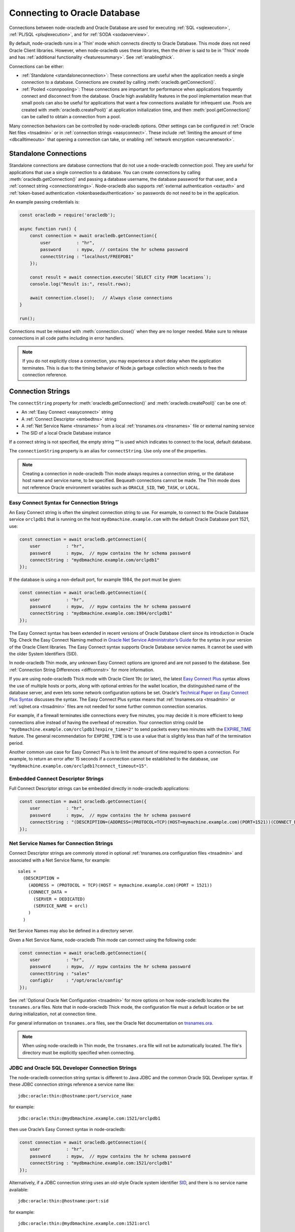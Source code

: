 .. _connectionhandling:

*****************************
Connecting to Oracle Database
*****************************

Connections between node-oracledb and Oracle Database are used for executing
:ref:`SQL <sqlexecution>`, :ref:`PL/SQL <plsqlexecution>`, and for
:ref:`SODA <sodaoverview>`.

By default, node-oracledb runs in a 'Thin' mode which connects directly to
Oracle Database. This mode does not need Oracle Client libraries. However, when
node-oracledb uses these libraries, then the driver is said to be in 'Thick'
mode and has :ref:`additional functionality <featuresummary>`. See
:ref:`enablingthick`.

Connections can be either:

- :ref:`Standalone <standaloneconnection>`: These connections are useful when
  the application needs a single connection to a database. Connections are
  created by calling :meth:`oracledb.getConnection()`.

- :ref:`Pooled <connpooling>`: These connections are important for performance
  when applications frequently connect and disconnect from the database. Oracle
  high availability features in the pool implementation mean that small pools
  can also be useful for applications that want a few connections available for
  infrequent use. Pools are created with :meth:`oracledb.createPool()` at
  application initialization time, and then :meth:`pool.getConnection()` can be
  called to obtain a connection from a pool.

Many connection behaviors can be controlled by node-oracledb options.
Other settings can be configured in :ref:`Oracle Net files <tnsadmin>` or
in :ref:`connection strings <easyconnect>`. These include :ref:`limiting the
amount of time <dbcalltimeouts>` that opening a connection can take,
or enabling :ref:`network encryption <securenetwork>`.

.. _standaloneconnection:

Standalone Connections
======================

Standalone connections are database connections that do not use a node-oracledb
connection pool. They are useful for applications that use a single connection
to a database. You can create connections by calling
:meth:`oracledb.getConnection()` and passing a database username, the database
password for that user, and a :ref:`connect string <connectionstrings>`.
Node-oracledb also supports :ref:`external authentication <extauth>` and
:ref:`token-based authentication <tokenbasedauthentication>` so passwords do
not need to be in the application.

An example passing credentials is:

.. code-block:: javascript

    const oracledb = require('oracledb');

    async function run() {
        const connection = await oracledb.getConnection({
            user          : "hr",
            password      : mypw,  // contains the hr schema password
            connectString : "localhost/FREEPDB1"
        });

        const result = await connection.execute(`SELECT city FROM locations`);
        console.log("Result is:", result.rows);

        await connection.close();   // Always close connections
    }

    run();

Connections must be released with :meth:`connection.close()` when they are no
longer needed. Make sure to release connections in all code paths including in
error handlers.

.. note::

        If you do not explicitly close a connection, you may experience a short
        delay when the application terminates.  This is due to the timing
        behavior of Node.js garbage collection which needs to free the
        connection reference.

.. _connectionstrings:

Connection Strings
==================

The ``connectString`` property for :meth:`oracledb.getConnection()` and
:meth:`oracledb.createPool()` can be one of:

-  An :ref:`Easy Connect <easyconnect>` string
-  A :ref:`Connect Descriptor <embedtns>` string
-  A :ref:`Net Service Name <tnsnames>` from a local
   :ref:`tnsnames.ora <tnsnames>` file or external naming service
-  The SID of a local Oracle Database instance

If a connect string is not specified, the empty string “” is used which
indicates to connect to the local, default database.

The ``connectionString`` property is an alias for ``connectString``. Use
only one of the properties.

.. note::

        Creating a connection in node-oracledb Thin mode always requires a
        connection string, or the database host name and service name, to be
        specified. Bequeath connections cannot be made.  The Thin mode does not
        reference Oracle environment variables such as ``ORACLE_SID``,
        ``TWO_TASK``, or ``LOCAL``.

.. _easyconnect:

Easy Connect Syntax for Connection Strings
------------------------------------------

An Easy Connect string is often the simplest connection string to use. For
example, to connect to the Oracle Database service ``orclpdb1`` that is
running on the host ``mydbmachine.example.com`` with the default Oracle
Database port 1521, use:

.. code-block:: javascript

    const connection = await oracledb.getConnection({
        user          : "hr",
        password      : mypw,  // mypw contains the hr schema password
        connectString : "mydbmachine.example.com/orclpdb1"
    });

If the database is using a non-default port, for example 1984, the port
must be given:

.. code-block:: javascript

    const connection = await oracledb.getConnection({
        user          : "hr",
        password      : mypw,  // mypw contains the hr schema password
        connectString : "mydbmachine.example.com:1984/orclpdb1"
    });

The Easy Connect syntax has been extended in recent versions of Oracle
Database client since its introduction in Oracle 10g. Check the Easy Connect
Naming method in `Oracle Net Service Administrator’s Guide <https://www.oracle
.com/pls/topic/lookup?ctx=dblatest&id=GUID-B0437826-43C1-49EC-A94D-
B650B6A4A6EE>`__ for the syntax in your version of the Oracle Client
libraries. The Easy Connect syntax supports Oracle Database service names. It
cannot be used with the older System Identifiers (SID).

In node-oracledb Thin mode, any unknown Easy Connect options are ignored and
are not passed to the database. See :ref:`Connection String Differences
<diffconnstr>` for more information.

If you are using node-oracledb Thick mode with Oracle Client 19c (or later),
the latest `Easy Connect Plus <https://www.oracle.com/pls/topic/lookup?ctx=
dblatest&id=GUID-8C85D289-6AF3-41BC-848B-BF39D32648BA>`__ syntax allows the
use of multiple hosts or ports, along with optional entries for the wallet
location, the distinguished name of the database server, and even lets some
network configuration options be set. Oracle's `Technical Paper on Easy Connect
Plus Syntax <https://download.oracle.com/ocomdocs/global/Oracle-Net-21c-Easy-
Connect-Plus.pdf>`__ discusses the syntax. The Easy Connect Plus syntax means
that :ref:`tnsnames.ora <tnsadmin>` or :ref:`sqlnet.ora <tnsadmin>` files are
not needed for some further common connection scenarios.

For example, if a firewall terminates idle connections every five minutes, you
may decide it is more efficient to keep connections alive instead of having the
overhead of recreation. Your connection string could be
``"mydbmachine.example.com/orclpdb1?expire_time=2"`` to send packets every two
minutes with the `EXPIRE_TIME <https://www.oracle.com/pls/topic/lookup?ctx=
dblatest&id=GUID-6140611A-83FC-4C9C-B31F-A41FC2A5B12D>`__ feature. The general
recommendation for ``EXPIRE_TIME`` is to use a value that is slightly less
than half of the termination period.

Another common use case for Easy Connect Plus is to limit the amount of time
required to open a connection. For example, to return an error after 15 seconds
if a connection cannot be established to the database, use
``"mydbmachine.example.com/orclpdb1?connect_timeout=15"``.

.. _embedtns:

Embedded Connect Descriptor Strings
-----------------------------------

Full Connect Descriptor strings can be embedded directly in node-oracledb
applications:

.. code-block:: javascript

    const connection = await oracledb.getConnection({
        user          : "hr",
        password      : mypw,  // mypw contains the hr schema password
        connectString : "(DESCRIPTION=(ADDRESS=(PROTOCOL=TCP)(HOST=mymachine.example.com)(PORT=1521))(CONNECT_DATA=(SERVER=DEDICATED)(SERVICE_NAME=orcl)))"
    });

.. _tnsnames:

Net Service Names for Connection Strings
----------------------------------------

Connect Descriptor strings are commonly stored in optional
:ref:`tnsnames.ora configuration files <tnsadmin>` and associated with
a Net Service Name, for example::

    sales =
      (DESCRIPTION =
        (ADDRESS = (PROTOCOL = TCP)(HOST = mymachine.example.com)(PORT = 1521))
        (CONNECT_DATA =
          (SERVER = DEDICATED)
          (SERVICE_NAME = orcl)
        )
      )

Net Service Names may also be defined in a directory server.

Given a Net Service Name, node-oracledb Thin mode can connect using the
following code:

.. code-block:: javascript

    const connection = await oracledb.getConnection({
        user          : "hr",
        password      : mypw,  // mypw contains the hr schema password
        connectString : "sales"
        configDir     : "/opt/oracle/config"
    });

See :ref:`Optional Oracle Net Configuration <tnsadmin>` for more options on how
node-oracledb locates the ``tnsnames.ora`` files. Note that in node-oracledb
Thick mode, the configuration file must a default location or be set during
initialization, not at connection time.

For general information on ``tnsnames.ora`` files, see the Oracle Net
documentation on `tnsnames.ora <https://www.oracle.com/pls/topic/lookup?ctx=
dblatest&id=GUID-7F967CE5-5498-427C-9390-4A5C6767ADAA>`__.

.. note::

        When using node-oracledb in Thin mode, the ``tnsnames.ora`` file will
        not be automatically located. The file's directory must be explicitly
        specified when connecting.

.. _notjdbc:

JDBC and Oracle SQL Developer Connection Strings
------------------------------------------------

The node-oracledb connection string syntax is different to Java JDBC and
the common Oracle SQL Developer syntax. If these JDBC connection strings
reference a service name like::

    jdbc:oracle:thin:@hostname:port/service_name

for example::

    jdbc:oracle:thin:@mydbmachine.example.com:1521/orclpdb1

then use Oracle’s Easy Connect syntax in node-oracledb:

.. code-block:: javascript

    const connection = await oracledb.getConnection({
        user          : "hr",
        password      : mypw,  // mypw contains the hr schema password
        connectString : "mydbmachine.example.com:1521/orclpdb1"
    });

Alternatively, if a JDBC connection string uses an old-style Oracle
system identifier `SID <https://www.oracle.com/pls/topic/lookup?ctx=dblatest&i
d=GUID-BADFDC72-0F1D-47FA-8857-EC15DC8ACFBB>`__, and there is no service name
available::

    jdbc:oracle:thin:@hostname:port:sid

for example::

    jdbc:oracle:thin:@mydbmachine.example.com:1521:orcl

then either :ref:`embed the Connect Descriptor <embedtns>`:

.. code-block:: javascript

    const connection = await oracledb.getConnection({
        user          : "hr",
        password      : mypw,  // mypw contains the hr schema password
        connectString : "(DESCRIPTION=(ADDRESS=(PROTOCOL=TCP)(HOST=mymachine.example.com)(PORT=1521))(CONNECT_DATA=(SERVER=DEDICATED)(SID=ORCL)))"
    });

or create a :ref:`Net Service Name <tnsnames>`::

    # tnsnames.ora

    finance =
      (DESCRIPTION =
        (ADDRESS = (PROTOCOL = TCP)(HOST = mydbmachine.example.com)(PORT = 1521))
        (CONNECT_DATA =
          (SID = ORCL)
        )
      )

This can be referenced in node-oracledb:

.. code-block:: javascript

    const connection = await oracledb.getConnection({
        user          : "hr",
        password      : mypw,  // mypw contains the hr schema password
        connectString : "finance"
    });

.. _numberofthreads:

Connections, Threads, and Parallelism
=====================================

To scale and optimize your applications, it is useful to understand how
connections interact with Node.js.

.. _workerthreads:

Connections and Worker Threads
------------------------------

Node.js has four background worker threads by default (not to be confused with
the newer user space `worker_threads <https://nodejs.org/api/worker_threads.
html>`_ module). If you are using node-oracledb Thick mode and open more than
four :ref:`standalone connections <connectionhandling>` or pooled connections,
such as by increasing :attr:`pool.poolMax`, then you must increase the number
of worker threads available to node-oracledb.

.. note::

    This section on Worker thread pool sizing applies only to node-oracledb
    Thick mode. Changing ``UV_THREADPOOL_SIZE`` is not needed for node-oracledb
    when using Thin mode.

A worker thread pool that is too small can cause a decrease in
application performance,
`deadlocks <https://github.com/oracle/node-oracledb/issues/603#issuecomment-
277017313>`__, or failure in connection requests with the error
*NJS-040: connection request timeout* or *NJS-076: connection request
rejected*.

A Node.js worker thread is used by each node-oracledb Thick mode connection to
execute a database statement. Each thread will wait until all :ref:`round-trips
<roundtrips>` between node-oracledb and the database for the statement are
complete.  When an application handles a sustained number of user requests, and
database operations take some time to execute or the network is slow, then all
available threads may be held in use. This prevents other connections from
beginning work and stops Node.js from handling more user load.

The thread pool size should be equal to, or greater than, the maximum
number of connections. If the application does database and non-database
work concurrently, then additional threads could also be required for
optimal throughput.

Increase the thread pool size by setting the environment variable
`UV_THREADPOOL_SIZE <https://docs.libuv.org/en/v1.x/threadpool.html>`__
before starting Node.js. For example, on Linux your ``package.json`` may
have a script like::

    "scripts": {
        "start": "export UV_THREADPOOL_SIZE=10 && node index.js"
    },
    . . .

Or, on Windows::

    "scripts": {
        "start": "SET UV_THREADPOOL_SIZE=10 && node index.js"
    },
    . . .

With these, you can start your application with ``npm start``. This will
allow up to 10 connections to be actively excuting SQL statements in
parallel.

On non-Windows platforms, the value can also be set inside the
application. It must be set prior to any asynchronous Node.js call that
uses the thread pool::

    // !! First file executed.  Non-Windows only !!

    process.env.UV_THREADPOOL_SIZE = 10

    // ... rest of code

If you set ``UV_THREADPOOL_SIZE`` too late in the application, or try to
set it this way on Windows, then the setting will be ignored and the
default thread pool size of 4 will still be used. Note that
:meth:`pool.getStatistics()` and :meth:`pool.logStatistics()` can only give
the value of the variable, not the actual size of the thread pool created.
On Linux you can use ``pstack`` to see how many threads are actually
running. Node.js will create a small number of threads in addition to
the expected number of worker threads.

The `libuv <https://github.com/libuv/libuv>`__ library used by Node.js
12.5 and earlier limits the number of threads to 128. In Node.js 12.6
onward the limit is 1024. You should restrict the maximum number of
connections opened in an application,
that is, :ref:`poolMax <createpoolpoolattrspoolmax>`, to a value lower
than ``UV_THREADPOOL_SIZE``. If you have multiple pools, make sure the
sum of all ``poolMax`` values is no larger than ``UV_THREADPOOL_SIZE``.

.. _parallelism:

Parallelism on Each Connection
------------------------------

Oracle Database can only execute operations one at a time on each
connection. Examples of operations include ``connection.execute()``,
``connection.executeMany()``, ``connection.queryStream()``,
``connection.getDbObjectClass()``, ``connection.commit()``,
``connection.close()``, :ref:`SODA <sodaoverview>` calls, and streaming
from :ref:`Lobs <lobclass>`. Multiple connections may be in concurrent
use, but each connection can only do one thing at a time. Code will not
run faster when parallel database operations are attempted using a
single connection.

From node-oracledb 5.2, node-oracledb function calls that use a single
connection for concurrent database access will be queued in the
JavaScript layer of node-oracledb. In earlier node-oracledb versions,
locking occurred in the Oracle Client libraries, which meant many
threads could be blocked.

It is recommended to structure your code to avoid parallel operations on
a single connection. For example, avoid using ``Promise.all()`` on a
single connection. Similarly, instead of using ``async.parallel()`` or
``async.each()`` which call each of their items in parallel, use
``async.series()`` or ``async.eachSeries()``. If you want to repeat a
number of INSERT or UPDATE statements, then use
:meth:`connection.executeMany()`.

To rewrite code that uses ``Promise.all()`` you could, for example, use
a basic ``for`` loop with ``async/await`` to iterate through each
action:

.. code-block:: javascript

    async function myfunc() {
        const stmts = [
            `INSERT INTO ADRESSES (ADDRESS_ID, CITY) VALUES (94065, 'Redwood Shores')`,
            `INSERT INTO EMPLOYEES (ADDRESS_ID, EMPLOYEE_NAME) VALUES (94065, 'Jones')`
        ];

        for (const s of stmts) {
            await connection.execute(s);
        }
    }

If you use ESlint for code validation, and it warns about `await in
loops <https://eslint.org/docs/rules/no-await-in-loop>`__ for code that
is using a single connection, then disable the ``no-await-in-loop`` rule
for these cases.

Another alternative rewrite for ``Promise.all()`` is to wrap the SQL
statements in a single PL/SQL block.

Note that using functions like ``Promise.all()`` to fetch rows from
:ref:`nested cursor result sets <nestedcursors>` can result in
inconsistent data.

During development, you can set :attr:`oracledb.errorOnConcurrentExecute`
to *true* to help identify application code that executes concurrent
database operations on a single connection. Such uses may be logic
errors such as missing ``await`` keywords that could lead to unexpected
results. When ``errorOnConcurrentExecute`` is set to *true*, an error
will be thrown so you can identify offending code. Setting
``errorOnConcurrentExecute`` is not recommended for production use in
case it generates errors during normal operation. For example
third-party code such as a framework may naturally use ``Promise.all()``
in its generic code. Or your application may be coded under the
assumption that node-oracledb will do any necessary serialization. Note
the use of ``errorOnConcurrentExecute`` will not affect parallel use of
multiple connections, which may all be in use concurrently, and each of
which can be doing a single operation.

.. _pooled-connections:
.. _connpooling:

Connection Pooling
==================

Applications which frequently create and close connections should use a
connection pool.  This is important for performance and scalability when
applications need to handle a large number of users who do database work for
short periods of time but have relatively long periods when the connections are
not needed. The high availability features of pools also make small pools
useful for applications that want a few connections available for infrequent
use and requires them to be immediately usable when acquired.

Each node-oracledb process can use one or more connection pools. Each pool can
contain zero or more connections. In addition to providing an immediately
available set of connections, pools provide :ref:`dead connection detection
<connpoolpinging>` and transparently handle Oracle Database :ref:`High
Availability events <connectionha>`. This helps shield applications during
planned maintenance and from unplanned failures.  In node-oracledb Thick mode,
the pool implementation uses Oracle's `session pool technology
<https://www.oracle.com/pls/topic/lookup?ctx=dblatest&
id=GUID-F9662FFB-EAEF-495C-96FC-49C6D1D9625C>`__ which supports additional
Oracle Database features such as Application Continuity.

Pools are created by calling :meth:`oracledb.createPool()`. Generally,
applications will create a pool once as part of initialization.  After an
application finishes using a connection pool, it should release all connections
and terminate the connection pool by calling the :meth:`pool.close()`
method.  During runtime, some pool properties can be changed with
:meth:`pool.reconfigure()`.  Note that in node-oracledb Thick mode, the number
of :ref:`worker threads <workerthreads>` should be sized correctly before
creating a pool.

Connections from the pool are obtained with :meth:`pool.getConnection()`.
If all connections in a pool are being used, then
subsequent ``getConnection()`` calls will be put in
a :ref:`queue <connpoolqueue>` until a connection is available.
Connections must be released with :meth:`connection.close()` when no longer
needed so they can be reused. Make sure to release connections in all
code paths including in error handlers.

Each connection in a pool should be used for a given unit of work, such as a
transaction or a set of sequentially executed statements. Statements should be
:ref:`executed sequentially, not in parallel <numberofthreads>` on each
connection.

For example:

.. code-block:: javascript

    const oracledb = require('oracledb');

    const mypw = ...  // set mypw to the hr schema password

    async function run() {
        try {
            await oracledb.createPool({
                user          : "hr",
                password      : mypw  // mypw contains the hr schema password
                connectString : "localhost/FREEPDB1"
            });

            let connection;
            try {
                // get connection from the pool and use it
                connection = await oracledb.getConnection();
                result = await connection.execute(`SELECT last_name FROM employees`);
                console.log("Result is:", result);
            } catch (err) {
                throw (err);
            } finally {
                if (connection) {
                    try {
                        await connection.close(); // Put the connection back in the pool
                    } catch (err) {
                        throw (err);
                    }
                }
            }
        } catch (err) {
            console.error(err.message);
        } finally {
            await oracledb.getPool().close(0);
        }
    }

    run();

When a connection is released back to its pool, any ongoing transaction
will be :ref:`rolled back <transactionmgt>` however it will retain session
state, such as :ref:`NLS <nls>` settings from ALTER SESSION statements.
See :ref:`Connection Tagging and Session State <connpooltagging>` for more
information.

Connections can also be :ref:`dropped completely from the
pool <connectionclose>`.

The default value of :attr:`~oracledb.poolMin` is 0, meaning no
connections are created when ``oracledb.createPool()`` is called. This
means the credentials and connection string are not validated when the
pool is created, so problems such as invalid passwords will not return
an error. Credentials will be validated when a connection is later
created, for example with ``pool.getConnection()``. Validation will
occur when ``oracledb.createPool()`` is called if ``poolMin`` is greater
or equal to 1, since this creates one or more connections when the pool
is started.

A connection pool should be started during application initialization,
for example before the web server is started:

.. code-block:: javascript

    const oracledb = require('oracledb');

    const mypw = ...  // set mypw to the hr schema password

    // Start a connection pool (which becomes the default pool) and start the webserver
    async function init() {
        try {

            await oracledb.createPool({
                user          : "hr",
                password      : mypw,               // mypw contains the hr schema password
                connectString : "localhost/FREEPDB1",
                poolIncrement : 0,
                poolMax       : 4,
                poolMin       : 4
            });

            const server = http.createServer();
            server.on('error', (err) => {
                console.log('HTTP server problem: ' + err);
            });
            server.on('request', (request, response) => {
                handleRequest(request, response);
            });
            await server.listen(3000);

            console.log("Server is running");

        } catch (err) {
            console.error("init() error: " + err.message);
        }
    }

Each web request will invoke ``handleRequest()``. In it, a connection
can be obtained from the pool and used:

.. code-block:: javascript

    async function handleRequest(request, response) {

        response.writeHead(200, {"Content-Type": "text/html"});
        response.write("<!DOCTYPE html><html><head><title>My App</title></head><body>");

        let connection;
        try {

            connection = await oracledb.getConnection();  // get a connection from the default pool
            const result = await connection.execute(`SELECT * FROM locations`);

            displayResults(response, result);  // do something with the results

        } catch (err) {
            response.write("<p>Error: " + text + "</p>");
        } finally {
            if (connection) {
                try {
                    await connection.close();  // always release the connection back to the pool
                } catch (err) {
                    console.error(err);
                }
            }
        }

        response.write("</body></html>");
        response.end();

    }

See `webapp.js <https://github.com/oracle/node-oracledb/tree/main/examples/
webapp.js>`__ for a runnable example.

.. _conpoolsizing:

Connection Pool Sizing
----------------------

The main characteristics of a connection pool are determined by its
attributes :attr:`~pool.poolMin`, :attr:`~pool.poolMax`,
:attr:`~pool.poolIncrement`, and :attr:`~pool.poolTimeout`.

.. note::

    Note in node-oracledb Thick mode, the number of worker threads should be
    sized correctly before creating a pool. See :ref:`Connections and Worker
    Threads <workerthreads>`

Setting ``poolMin`` causes the specified number of connections to be
established to the database during pool creation. This allows subsequent
``pool.getConnection()`` calls to return quickly for an initial set of
users. An appropriate ``poolMax`` value avoids overloading the database
by limiting the maximum number of connections ever opened.

Pool expansion happens when :meth:`pool.getConnection()`
is called and both the following are true:

-  all the currently established connections in the pool are “checked
   out” of the pool by previous ``pool.getConnection()`` calls

-  the number of those currently established connections is less than
   the pool’s ``poolMax`` setting

Pool shrinkage happens when the application returns connections to the pool,
and they are then unused for more than :attr:`~oracledb.poolTimeout`
seconds. Any excess connections above ``poolMin`` will be closed. When
node-oracledb Thick mode is using using Oracle Client 19 or earlier, this pool
shrinkage is only initiated when the pool is accessed, so a pool in a
completely idle application will not shrink.

For pools created with :ref:`External Authentication <extauth>`, with
:ref:`homogeneous <createpoolpoolattrshomogeneous>` set to *false*, or
when using :ref:`Database Resident Connection Pooling (DRCP) <drcp>`, then
the number of connections initially created is zero even if a larger
value is specified for ``poolMin``. Also in these cases the pool
increment is always 1, regardless of the value of
:ref:`poolIncrement <createpoolpoolattrspoolincrement>`. Once the
number of open connections exceeds ``poolMin`` then the number of open
connections does not fall below ``poolMin``.

The Oracle Real-World Performance Group’s recommendation is to use fixed
size connection pools. The values of ``poolMin`` and ``poolMax`` should
be the same. This avoids connection storms which can decrease
throughput. See `Guideline for Preventing Connection Storms: Use Static
Pools <https://www.oracle.com/pls/topic/lookup?ctx=dblatest&id=GUID-7DFBA826
-7CC0-4D16-B19C-31D168069B54>`__, which contains more details about sizing of
pools. Having a fixed size will guarantee that the database can handle the
upper pool size. For example, if a pool needs to grow but the database
resources are limited, then ``pool.getConnection()`` may return errors such
as *ORA-28547*. With a fixed pool size, this class of error will occur when
the pool is created, allowing you to change the size before users access the
application. With a dynamically growing pool, the error may occur much
later after the pool has been in use for some time.

The Real-World Performance Group also recommends keeping pool sizes
small, as this may perform better than larger pools. Use
:meth:`pool.getStatistics()` or :meth:`pool.logStatistics()` to monitor pool
usage. The pool attributes should be adjusted to handle the desired workload
within the bounds of resources available to Node.js and the database.

When the values of ``poolMin`` and ``poolMax`` are the same, ``poolIncrement``
can be set greater than zero. (In Thick mode this needs Oracle Client 18c or
later).  This value changes how a :ref:`homogeneous pool
<createpoolpoolattrshomogeneous>` grows when the number of :attr:`connections
established <pool.connectionsOpen>` has become lower than ``poolMin``, for
example if network issues have caused connections to become unusable and they
have been dropped from the pool. Setting ``poolIncrement`` greater than 1 in
this scenario means the next ``pool.getConnection()`` call that needs to grow
the pool will initiate the creation of multiple connections. That
``pool.getConnection()`` call will not return until the extra connections have
been created, so there is an initial time cost. However it can allow subsequent
connection requests to be immediately satisfied. In this growth scenario, a
``poolIncrement`` of 0 is treated as 1.

Make sure any firewall, `resource manager <https://www.oracle.com/pls/topic/
lookup?ctx=dblatest&id=GUID-2BEF5482-CF97-4A85-BD90-9195E41E74EF>`__
or user profile `IDLE_TIME <https://www.oracle.com/pls/topic/lookup?ctx=
dblatest&id=GUID-ABC7AE4D-64A8-4EA9-857D-BEF7300B64C3>`__ does not expire
idle connections, since this will require connections to be recreated which
will impact performance and scalability. See :ref:`Preventing Premature
Connection Closing <connectionpremclose>`.

.. _conpooldraining:

Connection Pool Closing and Draining
------------------------------------

Closing a connection pool allows database resources to be freed. If
Node.js is killed without :meth:`pool.close()` being called
successfully, then some time may pass before the unused database-side of
connections are automatically cleaned up in the database.

When ``pool.close()`` is called with no parameter, the pool will be
closed only if all connections have been released to the pool with
``connection.close()``. Otherwise an error is returned and the pool will
not be closed.

An optional ``drainTime`` parameter can be used to force the pool closed
even if connections are in use. This lets the pool be ‘drained’ of
connections. The ``drainTime`` indicates how many seconds the pool is
allowed to remain active before it and its connections are terminated.
For example, to give active connections 10 seconds to complete their
work before being terminated:

.. code-block:: javascript

    await pool.close(10);

When a pool has been closed with a specified ``drainTime``, then any new
``pool.getConnection()`` calls will fail. If connections are currently
in use by the application, they can continue to be used for the
specified number of seconds, after which the pool and all open
connections are forcibly closed. Prior to this time limit, if there are
no connections currently “checked out” from the pool with
``getConnection()``, then the pool and its connections are immediately
closed.

In network configurations that drop (or in-line) out-of-band breaks,
forced pool termination may hang unless you have `DISABLE_OOB=ON
<https://www.oracle.com/pls/topic/lookup?ctx=dblatest&id=GUID-42E939DC-
EF37-49A0-B4F0-14158F0E55FD>`__
in a `sqlnet.ora <https://www.oracle.com/pls/topic/lookup?ctx=dblatest&
id=GUID-2041545B-58D4-48DC-986F-DCC9D0DEC642>`__ file, see
:ref:`Optional Oracle Net Configuration <tnsadmin>`.

Non-zero ``drainTime`` values are recommended so that applications have the
opportunity to gracefully finish database operations. However, pools can
be forcibly closed by specifying a zero drain time:

.. code-block:: javascript

    await pool.close(0);

Closing the pool would commonly be one of the last stages of a Node.js
application. A typical closing routine look likes:

.. code-block:: javascript

    // Close the default connection pool with 10 seconds draining, and exit
    async function closePoolAndExit() {
        console.log("\nTerminating");
        try {
            await oracledb.getPool().close(10);
            process.exit(0);
        } catch(err) {
            console.error(err.message);
            process.exit(1);
        }
    }

It is helpful to invoke ``closePoolAndExit()`` if Node.js is sent a
signal or interrupted:

.. code-block:: javascript

    // Close the pool cleanly if Node.js is interrupted
    process
        .once('SIGTERM', closePoolAndExit)
        .once('SIGINT',  closePoolAndExit);

If ``pool.close()`` is called while a :meth:`pool.reconfigure()` is taking
place, then an error will be thrown.

.. _connpoolcache:

Connection Pool Caching
-----------------------

When pools are created, they can be given a named alias. The alias can
later be used to retrieve the related pool object for use. This
facilitates sharing pools across modules and simplifies getting
connections.

Pools are added to the cache by using a
:ref:`poolAlias <createpoolpoolattrspoolalias>` property in the
:ref:`poolAttrs <createpoolpoolattrs>` object:

.. code-block:: javascript

    async function init() {
    try {
        await oracledb.createPool({ // no need to store the returned pool
            user: 'hr',
            password: mypw,  // mypw contains the hr schema password
            connectString: 'localhost/FREEPDB1',
            poolAlias: 'hrpool'
        });

        // do stuff
        . . .

        // get the pool from the cache and use it
        const pool = oracledb.getPool('hrpool');
        . . .
    }

There can be multiple pools in the cache if each pool is created with a
unique alias.

If a pool is created without providing a pool alias:

-  If no other pool in the cache already has the alias of ‘default’,
   then the new pool will be cached using the
   :attr:`pool.poolAlias` ‘default’.

   This pool is used by default in methods that utilize the connection
   pool cache.

-  If an existing pool in the cache already has the alias ‘default’,
   then :attr:`pool.poolAlias` of the new pool will
   be undefined and the pool will be not stored in the pool cache. The
   application must retain a variable for subsequent pool use:
   ``const pool = await oracledb.createPool({   . . . })``.

Methods that can affect or use the connection pool cache include:

- :meth:`oracledb.createPool()`: Can add a pool to the cache.
- :meth:`oracledb.getPool()`: Retrieves a pool from the cache.
- :meth:`oracledb.getConnection()`: Can use a pool in the cache to retrieve
  connections.
- :meth:`pool.close()`: Automatically removes a pool from the cache.

Using the Default Pool
++++++++++++++++++++++

Assuming the connection pool cache is empty, the following will create a
new pool and cache it using the pool alias ‘default’:

.. code-block:: javascript

    async function init() {
        try {
            await oracledb.createPool({
                user: 'hr',
                password: mypw,  // mypw contains the hr schema password
                connectString: 'localhost/FREEPDB1'
            });

            . . .
    }

If you are using callbacks, note that ``createPool()`` is not
synchronous.

Connections can be returned by using the shortcut to
:meth:`oracledb.getConnection()` that returns a
connection from a pool:

.. code-block:: javascript

    const connection = await oracledb.getConnection();

    . . . // Use connection from the previously created 'default' pool

    await connection.close(); // always release the connection back to the pool

The default pool can also be retrieved using :meth:`oracledb.getPool()`
without passing the ``poolAlias`` parameter:

.. code-block:: javascript

    const pool = oracledb.getPool();
    console.log(pool.poolAlias); // 'default'
    const connection = await pool.getConnection();

    . . . // Use connection

    await connection.close();

Using Multiple Pools
++++++++++++++++++++

If the application needs to use more than one pool at a time, unique
pool aliases can be used when creating the pools:

.. code-block:: javascript

    await oracledb.createPool({
        user: 'hr',
        password: myhrpw,  // myhrpw contains the hr schema password
        connectString: 'localhost/FREEPDB1',
        poolAlias: 'hrpool'
    });

    await oracledb.createPool({
        user: 'sh',
        password: myshpw,  // myshpw contains the sh schema password
        connectString: 'localhost/FREEPDB1',
        poolAlias: 'shpool'
    });

    . . .

To get a connection from a pool, pass the pool alias:

.. code-block:: javascript

    const connection = await oracledb.getConnection('hrpool');

    . . . // Use connection from the pool

    await connection.close(); // always release the connection back to the pool

From node-oracledb 3.1.0 you can alternatively pass the alias as an
attribute of the options:

.. code-block:: javascript

    const connection = await oracledb.getConnection({ poolAlias: 'hrpool' });

    . . . // Use connection from the pool

    await connection.close(); // always release the connection back to the pool

The presence of the ``poolAlias`` attribute indicates the previously
created connection pool should be used instead of creating a standalone
connection. This syntax is useful when you want to pass other attributes
to a pooled ``getConnection()`` call, such as for :ref:`proxy
connections <connpoolproxy>` or with :ref:`connection
tagging <connpooltagging>`:

.. code-block:: javascript

    const connection = await oracledb.getConnection({ poolAlias: 'hrpool', tag: 'loc=cn;p=1' });

    . . . // Use connection from the pool

    await connection.close(); // always release the connection back to the pool

To use the default pool in this way you must explicitly pass the alias
``default``:

.. code-block:: javascript

    const connection = await oracledb.getConnection({ poolAlias: 'default', tag: 'loc=cn;p=1' });

    . . . // Use connection from the pool

    await connection.close(); // always release the connection back to the pool

A specific pool can be retrieved from the cache by passing its pool
alias to :meth:`oracledb.getPool()`:

.. code-block:: javascript

    const pool = oracledb.getPool('hrpool');
    const connection = await pool.getConnection();

    . . . // Use connection from the pool

    await connection.close();

.. _connpoolqueue:

Connection Pool Queue
---------------------

The number of users that can concurrently do database operations is
limited by the number of connections in the pool. The maximum number of
connections is :attr:`~oracledb.poolMax`. Node-oracledb queues
any additional ``pool.getConnection()`` requests to prevent users from
immediately getting an error that the database is not available. The
connection pool queue allows applications to gracefully handle more
users than there are connections in the pool, and to handle connection
load spikes without having to set ``poolMax`` too large for general
operation.

If the application has called :meth:`pool.getConnection()` (or
:meth:`oracledb.getConnection()` calls that use a pool) enough times so that
all connections in the pool are in use, and further ``getConnection()`` calls
are made, then each of those new ``getConnection()`` requests will be queued
and will not return until an in-use connection is released back to the pool
with :meth:`connection.close()`. If, instead, ``poolMax`` has not been reached,
then the additional connection requests can be immediately satisfied and are
not queued.

The amount of time that a queued request will wait for a free connection
can be configured with :attr:`~oracledb.queueTimeout`. When
connections are timed out of the queue, the ``pool.getConnection()``
call returns the error *NJS-040: connection request timeout* to the
application.

If more than :attr:`oracledb.queueMax` pending
connection requests are in the queue, then ``pool.getConnection()``
calls will immediately return an error *NJS-076: connection request
rejected. Pool queue length queueMax reached* and will not be queued.
Use this to protect against connection request storms. The setting helps
applications return errors early when many connections are requested
concurrently. This avoids connection requests blocking (for up to
:attr:`~oracledb.queueTimeout` seconds) while waiting an
available pooled connection. It lets you see when the pool is too small.

You may also experience *NJS-040* or *NJS-076* errors if your application is
not correctly closing connections, or if are using node-oracledb Thick mode and
:ref:`UV_THREADPOOL_SIZE <numberofthreads>` is too small.

.. _connpoolmonitor:

Connection Pool Monitoring
--------------------------

Connection pool usage should be monitored to choose the appropriate
settings for your workload. If the current settings are non optimal,
then :meth:`pool.reconfigure()` can be called to alter
the configuration.

Pool attributes :attr:`~pool.connectionsInUse` and
:attr:`~pool.connectionsOpen` always provide basic
information about an active pool:

.. code-block:: javascript

    const pool = await oracledb.createPool(...);

    . . .

    console.log(pool.connectionsOpen);   // how big the pool actually is
    console.log(pool.connectionsInUse);  // how many of those connections are held by the application

Statistics are calculated from the time the pool was created, or since
:meth:`pool.reconfigure()` was used to reset the statistics.

The recording of :ref:`pool queue <connpoolqueue>` statistics, pool
settings, and related environment variables can be enabled by setting
``enableStatistics`` to *true* when using :meth:`oracledb.createPool()` or
:meth:`pool.reconfigure()`.

To enable recording of statistics when creating the pool:

.. code-block:: javascript

    const pool = await oracledb.createPool({
        enableStatistics : true,   // default is false
        user             : "hr",
        password         : mypw,   // mypw contains the hr schema password
        connectString    : "localhost/FREEPDB1"
    });
    . . .

Statistics can alternatively be enabled on a running pool with:

.. code-block:: javascript

    await pool.reconfigure({ enableStatistics: true });

Applications can then get the current statistics by calling
:meth:`pool.getStatistics()` which returns a
:ref:`PoolStatistics Class <poolstatisticsclass>` object. Attributes of
the object can be accessed individually for your tracing requirements.
The complete statistics can be printed by calling
:meth:`poolstatistics.logStatistics()`.

.. code-block:: javascript

    const poolstatistics = pool.getStatistics();

    console.log(poolstatistics.currentQueueLength);  // print one attribute
    poolstatistics.logStatistics();                  // print all statistics to the console

Alternatively the statistics can be printed directly by calling
:meth:`pool.logStatistics()`.

.. code-block:: javascript

    pool.logStatistics();    // print all statistics to the console

The output of :meth:`poolstatistics.logStatistics()` and
:meth:`pool.logStatistics()` is identical.

For efficiency, the minimum, maximum, average, and sum of times in the
pool queue are calculated when requests are removed from the queue. They
include times for connection requests that were dequeued when a pool
connection became available, and also for connection requests that timed
out. They do not include times for connection requests still waiting in
the queue.

The sum of ‘requests failed’, ‘requests exceeding queueMax’, and
‘requests exceeding queueTimeout’ is the number of
``pool.getConnection()`` calls that failed.

The :ref:`PoolStatistics object <poolstatisticsclass>` and ``logStatistics()``
function record the following:

.. _poolstats:

.. list-table-with-summary:: PoolStatistics Class Attribute and Equivalent ``logStatistics()`` Label
    :header-rows: 1
    :class: wy-table-responsive
    :align: center
    :summary: The first column displays the pool statistics attribute. The second column displays the logStatistics() label. The third column displays the description of the attribute.

    * - :ref:`Pool Statistics Class <poolstatisticsclass>` Attribute
      - ``logStatistics()`` Label
      - Description
    * - ``thin``
      - thin mode
      - Indicates whether the driver is in Thin or Thick mode.
    * - ``gatheredDate``
      - gathered at
      - The time the statistics were taken.
    * - ``upTime``
      - up time (milliseconds)
      - The number of milliseconds since this pool was created.
    * - ``upTimeSinceReset``
      - up time from last reset (milliseconds)
      - The number of milliseconds since the statistics were initialized or reset.
    * - ``connectionRequests``
      - connection requests
      - The number of ``getConnection()`` requests made to this pool.
    * - ``requestsEnqueued``
      - requests enqueued
      - The number of ``getConnection()`` requests that were added to this pool’s queue (waiting for the application to return an in-use connection to the pool) because every connection in this pool was already being used.
    * - ``requestsDequeued``
      - requests dequeued
      - The number of ``getConnection()`` requests that were dequeued when a connection in this pool became available for use.
    * - ``failedRequests``
      - requests failed
      - The number of getConnection() requests that failed due to an Oracle Database error. Does not include :attr:`~oracledb.queueMax` or :attr:`~oracledb.queueTimeout` errors.
    * - ``rejectedRequests``
      - requests exceeding queueMax
      - The number of getConnection() requests rejected because the number of connections in the pool queue exceeded the :attr:`~oracledb.queueMax` limit.
    * - ``requestTimeouts``
      - requests exceeding queueTimeout
      - The number of queued getConnection() requests that were timed out from the pool queue because they exceeded the :attr:`~oracledb.queueTimeout` time.
    * - ``currentQueueLength``
      - current queue length
      - The current number of ``getConnection()`` requests that are waiting in the pool queue.
    * - ``maximumQueueLength``
      - maximum queue length
      - The maximum number of ``getConnection()`` requests that were ever waiting in the pool queue at one time.
    * - ``timeInQueue``
      - sum of time in queue (milliseconds)
      - The sum of the time (milliseconds) that dequeued requests spent in the pool queue.
    * - ``minimumTimeInQueue``
      - minimum time in queue (milliseconds)
      - The minimum time (milliseconds) that any dequeued request spent in the pool queue.
    * - ``maximumTimeInQueue``
      - maximum time in queue (milliseconds)
      - The maximum time (milliseconds) that any dequeued request spent in the pool queue.
    * - ``averageTimeInQueue``
      - average time in queue (milliseconds)
      - The average time (milliseconds) that dequeued requests spent in the pool queue.
    * - ``connectionsInUse``
      - :attr:`pool connections in use <pool.connectionsInUse>`
      - The number of connections from this pool that ``getConnection()`` returned successfully to the application and have not yet been released back to the pool.
    * - ``connectionsOpen``
      - :attr:`pool connections open <pool.connectionsOpen>`
      - The number of idle or in-use connections to the database that the pool is currently managing.
    * - ``connectString``
      - :attr:`~pool.connectString`
      - The connection string that is used to connect to the Oracle Database instance.
    * - ``edition``
      - :attr:`~pool.edition`
      - The edition name used.
    * - ``events``
      - :attr:`~pool.events`
      - Denotes whether the Oracle Client events mode is enabled or not.
    * - ``externalAuth``
      - :attr:`~pool.externalAuth`
      - Denotes whether connections are established using external authentication or not.
    * - ``homogeneous``
      - :attr:`~pool.homogeneous`
      - Identifies whether the connections in the pool all have the same credentials (a ‘homogenous’ pool), or whether different credentials can be used (a ‘heterogeneous’ pool).
    * - ``poolAlias``
      - :attr:`~pool.poolAlias`
      - The alias of this pool in the connection pool cache.
    * - ``poolIncrement``
      - :attr:`~pool.poolIncrement`
      - The number of connections that are opened whenever a connection request exceeds the number of currently open connections.
    * - ``poolMax``
      - :attr:`~pool.poolMax`
      - The maximum number of connections that can be open in the connection pool.
    * - ``poolMaxPerShard``
      - :attr:`~pool.poolMaxPerShard`
      - The maximum number of connections in the pool that can be used for any given shard in a sharded database.
    * - ``poolMin``
      - :attr:`~pool.poolMin`
      - The minimum number of connections a connection pool maintains, even when there is no activity to the target database.
    * - ``poolPingInterval``
      - :attr:`poolPingInterval (seconds) <pool.poolPingInterval>`
      - The maximum number of seconds that a connection can remain idle in a connection pool before node-oracledb pings the database prior to returning that connection to the application.
    * - ``poolTimeout``
      - :attr:`poolTimeout (seconds) <pool.poolTimeout>`
      - The time (in seconds) after which the pool terminates idle connections (unused in the pool).
    * - ``queueMax``
      - :attr:`~pool.queueMax`
      - The maximum number of pending :meth:`pool.getConnection()` calls that can be queued.
    * - ``queueTimeout``
      - :attr:`queueTimeout (milliseconds) <pool.queueTimeout>`
      - The time (in milliseconds) that a connection request should wait in the queue before the request is terminated.
    * - ``sessionCallback``
      - :attr:`~pool.sessionCallback`
      - The Node.js or PL/SQL function that is invoked by :meth:`pool.getConnection()` when the connection is brand new.
    * - ``sodaMetaDataCache``
      - :attr:`~pool.sodaMetaDataCache`
      - Determines whether the pool has a metadata cache enabled for SODA collection access.
    * - ``stmtCacheSize``
      - :attr:`~pool.stmtCacheSize`
      - The number of statements to be cached in the statement cache of each connection.
    * - ``user``
      - :attr:`~pool.user`
      - The database username for connections in the pool.
    * - ``threadPoolSize``
      - UV_THREADPOOL_SIZE
      - The value of :ref:`process.env.UV_THREADPOOL_SIZE <numberofthreads>` which is the number of worker threads for this process. Note this shows the value of the variable, however if this variable was set after the thread pool started, the thread pool will still be the default size of 4.

        This attribute only affects the node-oracledb Thick mode.

.. _connpoolpinging:

Connection Pool Pinging
-----------------------

When a connection is aquired from a pool with ``getConnection()``,
node-oracledb does some internal checks to validate if the about-to-be-returned
connection is usable.  If it is not usable, node-oracledb can replace it with a
different connection before returning this to the application.

Connections may become unusable for various reasons including network dropouts,
database instance failures, session termination from the database `resource
manager <https://www.oracle.com/pls/topic/lookup?ctx=dblatest&id=GUID-
2BEF5482-CF97-4A85-BD90-9195E41E74EF>`__ or user resource profile `IDLE_TIME
<https://www.oracle.com/pls/topic/lookup?ctx=dblatest&id=GUID
-ABC7AE4D-64A8-4EA9-857D-BEF7300B64C3>`__, or from a DBA issuing an ``ALTER
SYSTEM KILL SESSION`` command.

By default, idle connections in the pool are unaware of these events. So, a
``getConnection()`` call could return an unusable connection to the application
and errors would only occur when it is later used.  The internal pool
validation checks help provide tolerance against this situation so that
statement execution using a connection is more likely to succeed.

Each time ``getConnection()`` is called, a lightweight connection validity
check occurs. (In node-oracledb Thick mode, this requires Oracle Client library
version 12.2 or later).  The lightweight check allows node-oracledb to detect
and replace connections that have become unusable due to some network errors.

An additional internal check performed by ``getConnection()`` can be configured
during pool creation.  This extra check helps detect errors such as the
connection having exceeded the user profile resource limits, or from an
explicit session closure from a DBA.  This extra check performs a
:ref:`round-trip <roundtrips>` ping to the database which impacts performance.
So, it is not done for each ``getConnection()`` call by default.

The frequency of pinging can be controlled with the
:attr:`oracledb.poolPingInterval` property or during :ref:`pool creation
<createpoolpoolattrspoolpinginterval>` to meet your quality of service
requirements.

The default :attr:`~oracledb.poolPingInterval` value is 60 seconds, which is
suitable for most active applications. Possible values are:

.. list-table-with-summary::  ``poolPingInterval`` Value
    :header-rows: 1
    :class: wy-table-responsive
    :align: center
    :widths: 15 40
    :summary: The first column displays the poolPingInterval value. The second column displays the behavior of a pool getConnection() call.

    * - ``poolPingInterval`` Value
      - Behavior of a Pool ``getConnection()`` Call
    * - ``n`` < ``0``
      - Never checks for connection validity
    * - ``n`` = ``0``
      - Always checks for connection validity
    * - ``n`` > ``0``
      - Checks validity if the connection has been idle in the pool (not “checked out” to the application by ``getConnection()``) for at least ``n`` seconds

When ``getConnection()`` is called to return a pooled connection, and
the connection has been idle in the pool (not “checked out” to the
application by ``getConnection()``) for the specified
``poolPingInterval`` time, then an internal “ping” will be performed
first. If the ping detects the connection is invalid then node-oracledb
internally drops the unusable connection and obtains another from the
pool. This second connection may also need a ping. This ping-and-release
process may be repeated until:

-  an existing connection that does not qualify for pinging is obtained.
   The ``getConnection()`` call returns this to the application. Note
   that since a ping may not have been performed, the connection is not
   guaranteed to be usable.
-  a new, usable connection is opened. This is returned to the
   application.
-  a number of unsuccessful attempts to find a valid connection have
   been made, after which an error is returned to the application.

Pools in active use may never have connections idle longer than
``poolPingInterval``, so pinging often only occurs for infrequently
accessed connection pools.

Because a ping may not occur every time a connection is returned from
:meth:`pool.getConnection()`, and also it is possible for network outages
to occur after ``getConnection()`` is called, applications should continue
to use appropriate statement execution error checking.

For ultimate scalability, disable explicit pool pinging by setting
``poolPingInterval`` to a negative value, and make sure the firewall, database
resource manager, or user profile are not expiring idle connections. See
:ref:`Preventing Premature Connection Closing <connectionpremclose>`.  When
using node-oracledb Thick mode, use use Oracle client 12.2 (or later)
libraries.

In all cases, when a bad connection is released back to the pool with
:meth:`connection.close()`, the connection is automatically destroyed.
This allows a valid connection to the database to be opened by some
subsequent ``getConnection()`` call.

Explicit pings can be performed at any time with :meth:`connection.ping()`.

.. _connpooltagging:

Connection Tagging and Session State
------------------------------------

Applications can set “session” state in each connection. For all
practical purposes, connections are synonymous with sessions. Examples
of session state are :ref:`NLS <nls>` settings from ALTER SESSION
statements. Pooled connections will retain their session state after
they have been released back to the pool with ``connection.close()``.
However, because pools can grow, or connections in the pool can be
recreated, there is no guarantee a subsequent ``pool.getConnection()``
call will return a database connection that has any particular state.

The :meth:`oracledb.createPool()` option attribute
:ref:`sessionCallback <createpoolpoolattrssessioncallback>` can be
used to set session state efficiently so that connections have a known
session state. The ``sessionCallback`` can be a Node.js function that
will be called whenever ``pool.getConnection()`` will return a newly
created database connection that has not been used before. It is also
called when connection tagging is being used and the requested tag is
not identical to the tag in the connection returned by the pool. It is
called before ``pool.getConnection()`` returns in these two cases. It
will not be called in other cases. Using a callback saves the cost of
setting session state if a previous user of a connection has already set
it. The caller of ``pool.getConnection()`` can always assume the correct
state is set. The ``sessionCallback`` can also be a PL/SQL procedure.

Connection tagging and ``sessionCallback`` were introduced in
node-oracledb 3.1.

There are three common scenarios for ``sessionCallback``:

-  When all connections in the pool should have the same state use a
   simple :ref:`Node.js Session Callback <sessionfixupnode>` without
   tagging.

-  When connections in the pool require different state for different
   users use a :ref:`Node.js Session Tagging Callback <sessiontaggingnode>`.

-  With :ref:`DRCP <drcp>`, use a :ref:`PL/SQL Session Tagging
   Callback <sessiontaggingplsql>`.

.. _sessionfixuptagging:

Connection Tagging
++++++++++++++++++

Connection tagging is used when connections in a pool should have differing
session states. In order to retrieve a connection with a desired state, the
``tag`` attribute in :meth:`~pool.getConnection()` needs to be set.

.. note::

    In this release, connection tagging is only supported in the node-oracledb
    Thick mode. See :ref:`enablingthick`.

Pooled connections can be tagged to record their session state by
setting the property :attr:`connection.tag` to a user
chosen string that represents the state you have set in the connection.
A ``pool.getConnection({tag: 'mytag'})`` call can request a connection
that has the specified tag. If no available connections with that tag
exist in the pool, an untagged connection or a newly created connection
will be returned. If the optional ``getConnection()`` attribute
``matchAnyTag`` is *true*, then a connection that has a different tag
may be returned.

The :ref:`sessionCallback <createpoolpoolattrssessioncallback>`
function is invoked before ``pool.getConnection()`` returns if the
requested tag is not identical to the actual tag of the pooled
connection. The callback can compare the requested tag with the current
actual tag in ``connection.tag``. Any desired state change can be made
to the connection and ``connection.tag`` can be updated to record the
change. The best practice recommendation is to set the tag in the
callback function but, if required, a tag can be set anytime prior to
closing the connection. To clear a connection’s tag set
``connection.tag`` to an empty string.

You would use tagging where you want ``pool.getConnection()`` to return
a connection which has one of several different states. If all
connections should have the same state then you can simply set
``sessionCallback`` and not use tagging. Also, it may not be worthwhile
using a large number of different tags, or using tagging where
connections are being :ref:`dropped <connectionclose>` and recreated
frequently since the chance of ``pool.getConnection()`` returning an
already initialized connection with the requested tag could be low, so
most ``pool.getConnection()`` calls would return a connection needing
its session reset, and tag management will just add overhead.

When node-oracledb is using Oracle Client libraries 12.2 or later, then
node-oracledb uses ‘multi-property tags’ and the tag string must be of
the form of one or more “name=value” pairs separated by a semi-colon,
for example ``"loc=uk;lang=cy"``. The Oracle `session
pool <https://www.oracle.com/pls/topic/lookup?ctx=dblatest&id=GUID-F9662FFB
-EAEF-495C-96FC-49C6D1D9625C>`__ used by node-oracledb has various heuristics
to determine which connection is returned to the application. Refer to the
`multi-property tags documentation <https://www.oracle.com/pls/topic/lookup?
ctx=dblatest&id=GUID-DFA21225-E83C-4177-A79A-B8BA29DC662C>`__.
The callback function can parse the requested multi-property tag and
compare it with the connection’s actual properties in
:attr:`connection.tag` to determine what exact state to
set and what value to update ``connection.tag`` to.

.. _sessionfixupnode:

Node.js Session Callback
++++++++++++++++++++++++

When all connections in the pool should have the same state, a simple
callback can be used.

This example sets two NLS settings in each pooled connection. They are
only set the very first time connections are established to the
database. The ``requestedTag`` parameter is ignored because it is only
valid when tagging is being used:

.. code-block:: javascript

    function initSession(connection, requestedTag, callbackFn) {
    connection.execute(
        `alter session set nls_date_format = 'YYYY-MM-DD' nls_language = AMERICAN`,
        callbackFn);
    }

    try {
        const pool = await oracledb.createPool({
            user: 'hr',
            password: mypw,  // mypw contains the hr schema password
            connectString: 'localhost/FREEPDB1',
            sessionCallback: initSession
        });
        . . .
    }

Note that a single ALTER SESSION statement is used to set multiple
properties, avoiding :ref:`round-trips <roundtrips>` of repeated
``execute()`` calls. If you need to execute multiple SQL statements,
then use an anonymous PL/SQL block for the same reason:

.. code-block:: javascript

    function initSession(connection, requestedTag, callbackFn) {
        connection.clientId = "Chris";
        connection.execute(
            `begin
                execute immediate 'alter session set nls_date_format = ''YYYY-MM-DD'' nls_language = AMERICAN';
                insert into user_log (id, ts) values (sys_context('userenv', 'client_identifier'), systimestamp);
                commit;
             end;`,
            callbackFn);
    }

See `sessionfixup.js <https://github.com/oracle/node-oracledb/tree/main
/examples/sessionfixup.js>`__ for a runnable example.

.. _sessiontaggingnode:

Node.js Session Tagging Callback
++++++++++++++++++++++++++++++++

When connections in the pool require different state for different users
and you are not using DRCP, then use a JavaScript callback with tagging.

This example Node.js callback function ensures the connection contains
valid settings for an application-specific “USER_TZ=X” property where X
is a valid Oracle timezone:

.. code-block:: javascript

    function initSession(connection, requestedTag, callbackFn) {
        const tagParts = requestedTag.split('=');
        if (tagParts[0] != 'USER_TZ') {
            callbackFn(new Error('Error: Only property USER_TZ is supported'));
            return;
        }

        connection.execute(
            `ALTER SESSION SET TIME_ZONE = '${tagParts[1]}'`,
            (err) => {
                // Record the connection's new state and return
                connection.tag = requestedTag;
                callbackFn(err);
            }
        );
    }

    try {
        await oracledb.createPool({
            user: 'hr',
            password: mypw,  // mypw contains the hr schema password
            connectString: 'localhost/FREEPDB1',
            sessionCallback: initSession
        });

        // Get a connection with a given tag (and corresponding session state) from the pool
        const connection = await oracledb.getConnection({poolAlias: 'default', tag: "USER_TZ=UTC" });

        . . . // Use the connection

        // The connection will be returned to the pool with the tag value of connection.tag
        await connection.close(); // always release the connection back to the pool

        . . .

The ``initSession()`` session callback function is only invoked by
``getConnection()`` if the node-oracledb connection pool cannot find a
connection with the requested tag. The session callback function adjusts
the connection state and records the matching tag.

Other parts of the application may request connections with different
tags. Eventually the pool would contain connections with various
different states (and equivalent tags). Each ``getConnection()`` call
will attempt to return a connection which already has the requested tag.
If a matching free connection cannot be found, the pool may grow or the
session state from another connection is cleared. Then ``initSession()``
is called so that the desired connection state can be set.

For runnable examples, see `sessiontagging1.js <https://github.com/oracle/
node-oracledb/tree/main/examples/sessiontagging1.js>`__ and
`sessiontagging2.js <https://github.com/oracle/node-oracledb/tree/main/
examples/sessiontagging2.js>`__.

.. _sessiontaggingplsql:

PL/SQL Session Tagging Callback
+++++++++++++++++++++++++++++++

.. note::

    In this release, PL/SQL callbacks are only supported in node-oracledb
    Thick mode. See :ref:`enablingthick`.

When using :ref:`DRCP <drcp>`, tagging is most efficient when using a
PL/SQL callback.

When node-oracledb is using Oracle Client libraries 12.2 or later,
``sessionCallback`` can be a string containing the name of a PL/SQL
procedure that is called when the requested tag does not match the
actual tag in the connection. When the application uses :ref:`DRCP
connections <drcp>`, a PL/SQL callback can avoid the
:ref:`round-trip <roundtrips>` calls that a Node.js function would require
to set session state. For non-DRCP connections, the PL/SQL callback will
require a round-trip from the application.

After a PL/SQL callback completes and ``pool.getConnection()`` returns,
:attr:`connection.tag` will have the same property values
as the requested tag. The property order may be different. For example
you may request “USER_TZ=UTC;LANGUAGE=FRENCH” but ``connection.tag`` may
be “LANGUAGE=FRENCH;USER_TZ=UTC”. When ``matchAnyTag`` is *true*, then
various heuristics are used to determine which connection in the pool to
use. See the `multi-property tags documentation <https://www.oracle.com/pls/
topic/lookup?ctx=dblatest&id=GUID-DFA21225-E83C-4177-A79A-B8BA29DC662C>`__.
Additional properties may be present in ``connection.tag``.

There is no direct way for Node.js to know if the PL/SQL procedure was
called or what session state it changed. After ``pool.getConnection()``
returns, care must be taken to set ``connection.tag`` to an appropriate
value.

A sample PL/SQL callback procedure looks like:

.. code-block:: sql

   CREATE OR REPLACE PACKAGE myPackage AS
     TYPE property_t IS TABLE OF VARCHAR2(64) INDEX BY VARCHAR2(64);
     PROCEDURE buildTab(
       tag          IN  VARCHAR2,
       propertyTab  OUT property_t
     );
     PROCEDURE myPlsqlCallback (
       requestedTag IN  VARCHAR2,
       actualTag    IN  VARCHAR2
     );
   END;
   /

   CREATE OR REPLACE PACKAGE BODY myPackage AS

     -- Parse the "property=value" pairs in the tag
     PROCEDURE buildTab(tag IN VARCHAR2, propertyTab OUT property_t) IS
       property  VARCHAR2(64);
       propertyName  VARCHAR2(64);
       propertyValue VARCHAR2(64);
       propertyEndPos NUMBER := 1;
       propertyStartPos NUMBER := 1;
       propertyNameEndPos NUMBER := 1;
     begin
       WHILE (LENGTH(tag) > propertyEndPos)
       LOOP
         propertyEndPos := INSTR(tag, ';', propertyStartPos);
         IF (propertyEndPos = 0) THEN
           propertyEndPos := LENGTH(tag) + 1;
         END IF;
         propertyNameEndPos := INSTR(tag, '=', propertyStartPos);
         propertyName := SUBSTR(tag, propertyStartPos,
                      propertyNameEndPos - propertyStartPos);
         propertyValue := SUBSTR(tag, propertyNameEndPos + 1,
                       propertyEndPos - propertyNameEndPos - 1);
         propertyTab(propertyName) := propertyValue;
         propertyStartPos := propertyEndPos + 1;
       END LOOP;
     END;

     PROCEDURE myPlsqlCallback (
       requestedTag IN VARCHAR2,
       actualTag IN VARCHAR2
     ) IS
       reqPropTab property_t;
       actPropTab property_t;
       propertyName VARCHAR2(64);
     BEGIN
       buildTab(requestedTag, reqPropTab);
       buildTab(actualTag, actPropTab);

       -- Iterate over requested properties to set state when it's not
       -- currently set, or not set to the desired value
       propertyName := reqPropTab.FIRST;
       WHILE (propertyName IS NOT NULL)
       LOOP
         IF ((NOT actPropTab.exists(propertyName)) OR
            (actPropTab(propertyName) != reqPropTab(propertyName))) THEN
           IF (propertyName = 'SDTZ') THEN
             EXECUTE IMMEDIATE
               'ALTER SESSION SET TIME_ZONE=''' || reqPropTab(propertyName) || '''';
           ELSE
             RAISE_APPLICATION_ERROR(-20001,'Unexpected session setting requested');
           END IF;
         END IF;
         propertyName := reqPropTab.NEXT(propertyName);
       END LOOP;
       -- Could iterate over other actual properties to set any to a default state
     END;

   END myPackage;
   /

This could be used in your application like:

.. code-block:: javascript

    const sessionTag = "SDTZ=UTC";

    try {
        const pool = await oracledb.createPool({
                     user: 'hr',
                     password: mypw,  // mypw contains the hr schema password
                     connectString: 'localhost/FREEPDB1',
                     sessionCallback: "myPackage.myPlsqlCallback"
                    });
        . . .

        const connection = await pool.getConnection({tag: sessionTag});

        . . . // The value of connection.tag will be sessionTag
             // Use connection.

        await connection.close();
    }

.. _connpoolproxy:

Heterogeneous and Homogeneous Connection Pools
----------------------------------------------

By default, connection pools are ‘homogeneous’ meaning that all
connections use the same database credentials. Both node-oracledb Thin and
Thick modes support homogeneous pools.

Creating Heterogeneous Pools
++++++++++++++++++++++++++++

The node-oracledb Thick mode additionally supports heterogeneous pools,
allowing different user names and passwords to be passed each time a
connection is acquired from the pool with :meth:`pool.getConnection()`.

To create a heterogeneous pool, set the :meth:`~oracledb.createPool`
parameter, :ref:`homogeneous <createpoolpoolattrshomogeneous>`, to *false*.

When a heterogeneous pool is created by setting
:ref:`homogeneous <createpoolpoolattrshomogeneous>` to *false* and no
credentials supplied during pool creation, then a user name and password
may be passed to ``pool.getConnection()``:

.. code-block:: javascript

    const pool = await oracledb.createPool({
        connectString : "localhost/FREEPDB1",  // no user name or password
        homogeneous   : false,
        . . .  // other pool options such as poolMax
    });

    const connection = await pool.getConnection({
        user     : "hr",
        password : mypw,  // mypw contains the hr schema password
    });

    . . . // use connection

    await connection.close();

The ``connectString`` is required during pool creation since the pool is
created for one database instance.

Different user names may be used each time ``pool.getConnection()`` is
called.

When applications want to use connection pools but are not able to use
:attr:`connection.clientId` to distinguish application users from
database schema owners then a ‘heterogeneous’ connection pool might be an
option.

To use heterogeneous pools with the :ref:`connection pool
cache <connpoolcache>`, the alias should be explicitly stated, even
if it is the default pool:

.. code-block:: javascript

    const connection = await oracledb.getConnection({
        poolAlias: "default",
        user     : "hr",
        password : mypw,  // mypw contains the hr schema password
    });

For heterogeneous pools, the number of connections initially created is
zero even if a larger value is specified for :attr:`~oracledb.poolMin`.
The pool increment is always 1, regardless of the value of
:ref:`poolIncrement <createpoolpoolattrspoolincrement>`. Once the
number of open connections exceeds ``poolMin`` and connections are idle
for more than the :attr:`~oracledb.poolTimeout` seconds, then
the number of open connections does not fall below ``poolMin``.

.. _proxyauth:

Connecting Using Proxy Authentication
=====================================

Proxy authentication allows a user (the "session user") to connect to Oracle
Database using the credentials of a "proxy user". Statements will run as the
session user. Proxy authentication is generally used in three-tier
applications where one user owns the schema while multiple end-users access
the data. For more information about proxy authentication, see the `Oracle
documentation <https://www.oracle.com/pls/topic/lookup?ctx=dblatest&id=GUID-
D77D0D4A-7483-423A-9767-CBB5854A15CC>`__.

An alternative to using proxy users is to set :attr:`connection.clientId`
after connecting and use its value in statements and in the database, for
example for :ref:`monitoring <endtoendtracing>`.

Pool proxy authentication requires a heterogeneous pool.

To grant access, typically a DBA would execute:

.. code-block:: sql

    ALTER USER sessionuser GRANT CONNECT THROUGH proxyuser;

For example, to allow a user called ``MYPROXYUSER`` to access the schema
of ``HR``:

::

    SQL> CONNECT system

    SQL> ALTER USER hr GRANT CONNECT THROUGH myproxyuser;

    SQL> CONNECT myproxyuser[hr]/myproxyuserpassword

    SQL> SELECT SYS_CONTEXT('USERENV', 'SESSION_USER') AS SESSION_USER,
      2         SYS_CONTEXT('USERENV', 'PROXY_USER')   AS PROXY_USER
      3  FROM DUAL;

    SESSION_USER         PROXY_USER
    -------------------- --------------------
    HR                   MYPROXYUSER

See the `Client Access Through a Proxy <https://www.oracle.com/pls/
topic/lookup?ctx=dblatest&id=GUID-D77D0D4A-7483-423A-9767-CBB5854A15CC>`__
section in the Oracle Call Interface manual for more details about proxy
authentication.

To use the proxy user with a node-oracledb heterogeneous connection pool
you could do:

.. code-block:: javascript

    const myproxyuserpw = ... // the password of the 'myproxyuser' proxy user

    const pool = await oracledb.createPool({ connectString: "localhost/orclpdb1", homogeneous: false });
    const connection = await pool.getConnection({ user: 'myproxyuser[hr]', password: myproxyuserpw});

    . . . // connection has access to the HR schema objects

    await connection.close();

Other proxy cases are supported such as:

.. code-block:: javascript

    const myproxyuserpw = ... // the password of the 'myproxyuser' proxy user

    const pool = await oracledb.createPool({
        user          : "myproxyuser",
        password      : myproxyuserpw,
        connectString : "localhost/FREEPDB1",
        homogeneous   : false,
        . . .  // other pool options such as poolMax can be used
    });

    const connection = await pool.getConnection({ user : 'hr' });  // the session user

    . . . // connection has access to the HR schema objects

    await connection.close();

.. _extauth:

Connecting Using External Authentication
========================================

External Authentication allows applications to use an external password
store (such as an `Oracle Wallet <https://www.oracle.com/pls/topic/lookup?
ctx=dblatest&id=GUID-E3E16C82-E174-4814-98D5-EADF1BCB3C37>`__),
the `Secure Socket Layer <https://www.oracle.com/pls/topic/lookup?ctx=
dblatest&id=GUID-6AD89576-526F-4D6B-A539-ADF4B840819F>`__
(SSL), or the `operating system <https://www.oracle.com/pls/topic/lookup
?ctx=dblatest&id=GUID-37BECE32-58D5-43BF-A098-97936D66968F>`__
to validate user access. One of the benefits is that database
credentials do not need to be hard coded in the application.

.. note::

    Connecting to Oracle Database using external authentication is only
    supported in node-oracledb Thick mode. See :ref:`enablingthick`.

To use external authentication, set the :attr:`oracledb.externalAuth` property
to *true*. This property can also be set in the ``connAttrs`` or ``poolAttrs``
parameters of the :meth:`oracledb.getConnection()` or
:meth:`oracledb.createPool()` calls, respectively.

When ``externalAuth`` is set, any subsequent connections obtained using
the :meth:`oracledb.getConnection()` or :meth:`pool.getConnection()` calls
will use external authentication. Setting this property does not affect the
operation of existing connections or pools.

For a standalone connection, you can authenticate as an externally identified
user like:

.. code-block:: javascript

    const config = { connectString: "localhost/orclpdb1", externalAuth: true };
    const connection = await oracledb.getConnection(config);

    . . . // connection has access to the schema objects of the externally identified user

If a user ``HR`` has been given the ``CONNECT THROUGH`` grant from the
externally identified user ``MYPROXYUSER``:

.. code-block:: sql

    ALTER USER hr GRANT CONNECT THROUGH myproxyuser;

then to specify that the session user of the connection should be
``HR``, use:

.. code-block:: javascript

    const config = { connectString: "localhost/orclpdb1", user: "[hr]", externalAuth: true };
    const connection = await oracledb.getConnection(config);

    . . . // connection has access to the HR schema objects

For a *Pool*, you can authenticate as an externally identified user
like:

.. code-block:: javascript

    const config = { connectString: "localhost/orclpdb1", externalAuth: true };
    const pool = await oracledb.createPool(config);
    const connection = await pool.getConnection();

    . . . // connection has access to the schema objects of the externally identified user

    await connection.close();

If a user ``HR`` has been given the ``CONNECT THROUGH`` grant from the
externally identified user, then to specify that the session user of the
connection should be ``HR``, use:

.. code-block:: javascript

    const config = { connectString: "localhost/orclpdb1", externalAuth: true };
    const pool = await oracledb.createPool(config);
    const connection = await pool.getConnection({ user: "[hr]" });

    . . . // connection has access to the HR schema objects

    await connection.close();

Note this last case needs Oracle Client libraries version 18 or later.

Using ``externalAuth`` in the ``connAttrs`` parameter of a
``pool.getConnection()`` call is not possible. The connections from a
*Pool* object are always obtained in the manner in which the pool was
initially created.

For pools created with external authentication, the number of
connections initially created is zero even if a larger value is
specified for :attr:`~oracledb.poolMin`. The pool increment is
always 1, regardless of the value of
:attr:`~pool.poolIncrement`. Once the number of open
connections exceeds ``poolMin`` and connections are idle for more than
the :attr:`oracledb.poolTimeout` seconds, then the number of
open connections does not fall below ``poolMin``.

.. _tokenbasedauthentication:

Token-Based Authentication
==========================

Token-Based Authentication allows users to connect to a database by
using an encrypted authentication token without having to enter a
database username and password. The authentication token must be valid
and not expired for the connection to be successful. Users already
connected will be able to continue work after their token has expired
but they will not be able to reconnect without getting a new token.

The two authentication methods supported by node-oracledb are Open
Authorization :ref:`OAuth 2.0 <oauthtokenbasedauthentication>` and Oracle
Cloud Infrastructure (OCI) Identity and Access Management
:ref:`IAM <iamtokenbasedauthentication>`.

Token-based authentication can be used for both standalone connections
and connection pools.

.. _oauthtokenbasedauthentication:

OAuth 2.0 Token-Based Authentication
------------------------------------

Oracle Cloud Infrastructure (OCI) users can be centrally managed in a
Microsoft Azure Active Directory (Azure AD) service. Open Authorization
(OAuth 2.0) token-based authentication allows users to authenticate to
Oracle Database using Azure AD OAuth 2.0 tokens. Your Oracle Database
must be registered with Azure AD. Both Thin and Thick modes of the
node-oracledb driver support OAuth 2.0 token-based authentication.

See `Authenticating and Authorizing Microsoft Azure Active Directory
Users for Oracle Autonomous Databases <https://www.oracle.com/pls/topic/
lookup?ctx=dblatest&id=GUID-60AAC16E-5274-463D-9F29-4826F25D5585>`__ for
more information.

When using node-oracledb in Thick mode, Oracle Client libraries 19.15 (or
later), or 21.7 (or later) are needed.

.. _oauthtokengeneration:

OAuth 2.0 Token Generation
++++++++++++++++++++++++++

Authentication tokens can be obtained in several ways. For example, you
can use a curl command against the Azure Active Directory API such as::

    curl -X POST -H 'Content-Type: application/x-www-form-urlencoded'
    https://login.microsoftonline.com/[<TENANT_ID>]/oauth2/v2.0/token
    -d 'client_id = <APP_ID>'
    -d 'scope = <SCOPES>'
    -d 'username = <user_id>'
    -d 'password = <PASSWORD>'
    -d 'grant_type = password'
    -d 'client_secret = <SECRET_KEY>'

Substitute your own values as appropriate for each argument.

This returns a JSON response containing an ``access_token`` attribute.
See `Microsoft identity platform and OAuth 2.0 authorization code
flow <https://docs.microsoft.com/en-us/azure/active-directory/develop/v2-
oauth2-auth-code-flow>`__ for more details. This attribute can be passed as
the ``oracledb.getConnection()`` attribute
:ref:`accessToken <getconnectiondbattrsaccesstoken>` or as the
``oracledb.createPool()`` attribute
:ref:`accessToken <createpoolpoolattrsaccesstoken>`.

Alternatively, authentication tokens can be generated by calling the
Azure Active Directory REST API, for example:

.. code-block:: javascript

    function getOauthToken() {
        const requestParams = {
            client_id     : <CLIENT_ID>,
            client_secret : <CLIENT_SECRET>,
            grant_type    : 'client_credentials',
            scope         : <SCOPES>,
        };
        const tenantId = <TENANT_ID>;
        const url = `https://login.microsoftonline.com/${tenantId}/oauth2/v2.0/token`;
        return new Promise(function(resolve, reject) {
            request.post({
                url       : url,
                body      : queryString.stringify(requestParams),
                headers   : { 'Content-Type': 'application/x-www-form-urlencoded' }
            }, function(err, response, body) {
                if (err) {
                    reject(err);
                } else {
                    resolve(JSON.parse(body).access_token);
                }
            });
        });
    }

Substitute your own values as appropriate for each argument. The use of
``getOauthToken()`` is shown in subsequent examples.

Alternatively, OAuth 2.0 authentication tokens can be generated in the
node-oracledb driver using the Azure Software Development Kit (SDK). This was
introduced in node-oracledb 6.3. To use the Azure SDK, you must install the
`Microsoft Authentication Library for Node (msal-node) <https://www.npmjs.com/
package/@azure/msal-node>`__ package which can be done with the following
command::

    npm install @azure/msal-node


Authentication tokens generated by the Azure SDK can be read by your
application. For example:

.. code-block:: javascript

    async function getToken(accessTokenConfig) {
        ... // Azure-specific authentication types
    }

See `sampleazuretokenauth.js <https://github.com/oracle/node-oracledb/tree/
main/examples/sampleazuretokenauth.js>`__ for a runnable example using the
Azure SDK. The use of ``getToken()`` and ``accessTokenConfig`` is shown in
subsequent examples.

.. _oauthstandalone:

OAuth 2.0 Standalone Connections
++++++++++++++++++++++++++++++++

Standalone connections can be created using OAuth2 token-based
authentication, for example:

.. code-block:: javascript

    let accessTokenStr;  // the token string. In this app it is also the token "cache"

    async function tokenCallback(refresh) {
        if (refresh || !accessTokenStr) {
            accessTokenStr = await getOauthToken(); // getOauthToken() was shown earlier
        }
        return accessTokenStr;
    }

    async function init() {
        try {
            await oracledb.getConnection({
                accessToken   : tokenCallback,    // the callback returning the token
                externalAuth  : true,             // must specify external authentication
                connectString : connect_string    // Oracle Autonomous Database connection string
            });
        } catch (err) {
            console.error(err);
        }
    }

In this example, the global variable ``accessTokenStr`` is used to
“cache” the access token string so any subsequent callback invocation
will not necessarily have to incur the expense of externally getting a
token. For example, if the application opens two connections for the
same user, the token acquired for the first connection can be reused
without needing to make a second REST call.

The ``getConnection()`` function’s
:ref:`accessToken <getconnectiondbattrsaccesstoken>` attribute in this
example is set to the callback function that returns an OAuth 2.0 token
used by node-oracledb for authentication. This function
``tokenCallback()`` will be invoked when ``getConnection()`` is called.
If the returned token is found to have expired, then ``tokenCallback()``
will be called a second time. If the second invocation of
``tokenCallback()`` also returns an expired token, then the connection
will fail.

The ``refresh`` parameter is set internally by the node-oracledb driver
depending on the status and validity of the authentication token provided by
the application. The value of the ``refresh`` parameter will be different
every time the callback is invoked:

-  When ``refresh`` is *true*, the token is known to have expired so the
   application must get a new token. This is then stored in the global
   variable ``accessTokenStr`` and returned.

-  When ``refresh`` is *false*, the application can return the token
   stored in ``accessTokenStr``, if it is set. But if it is not set
   (meaning there is no token cached), then the application externally
   acquires a token, stores it in ``accessTokenStr``, and returns it.

If you set the
:ref:`accessTokenConfig <getconnectiondbattrsaccesstokenconfig>` property in
addition to the :ref:`accessToken <getconnectiondbattrsaccesstoken>`,
:ref:`externalAuth <getconnectiondbattrsexternalauth>`, and
:ref:`connectString <getconnectiondbattrsconnectstring>` properties
during standalone connection creation, then you can use the Azure SDK to
generate tokens in the callback method. For example:

.. code-block:: javascript

    let accessTokenData;  // The token string

    async function callbackfn(refresh, accessTokenConfig) {
        if (refresh || !accessTokenData) {
            accessTokenData = await getToken(accessTokenConfig); // getToken() was shown earlier
        }
        return accessTokenData;
    }

    async function init() {
        try {
            await oracledb.getConnection({
                accessToken   : callbackfn,        // the callback returning the token
                accessTokenConfig : {
                                        ...        // Azure-specific parameters to be set
                                                   // when using Azure SDK
                                    }
                externalAuth  : true,              // must specify external authentication
                connectString : '...'              // Oracle Autonomous Database connection string
            });
        } catch (err) {
            console.error(err);
        }
    }

See `sampleazuretokenauth.js <https://github.com/oracle/node-oracledb/tree/
main/examples/sampleazuretokenauth.js>`__ for a runnable example using the
Azure SDK. The callback and ``refresh`` parameter descriptions are detailed
in the example above.

.. _oauthpool:

OAuth 2.0 Connection Pooling
++++++++++++++++++++++++++++

Pooled connections can be created using OAuth 2.0 token-based
authentication, for example:

.. code-block:: javascript

    let accessTokenStr;  // The token string. In this app it is also the token "cache"

    async function tokenCallback(refresh) {
        if (refresh || !accessTokenStr) {
            accessTokenStr = await getOauthToken(); // getOauthToken() was shown earlier
        }
        return accessToken;
    }

    async function init() {
        try {
            await oracledb.createPool({
                accessToken   : tokenCallback,        // the callback returning the token
                externalAuth  : true,                 // must specify external authentication
                homogeneous   : true,                 // must use an homogeneous pool
                connectString : '...'                 // Oracle Autonomous Database connection string
            });
        } catch (err) {
            console.error(err);
        }
    }

See :ref:`OAuth 2.0 Standalone Connections <oauthstandalone>` for a
description of the callback and ``refresh`` parameter. With connection
pools, the :ref:`accessToken <createpoolpoolattrsaccesstoken>`
attribute sets a callback function which will be invoked at the time the
pool is created (even if ``poolMin`` is 0). It is also called when the
pool needs to expand (causing new connections to be created) and the
current token has expired.

If you set the
:ref:`accessTokenConfig <createpoolpoolattrsaccesstokenconfig>` property
in addition to the :ref:`accessToken <createpoolpoolattrsaccesstoken>`,
:ref:`externalAuth <createpoolpoolattrsexternalauth>`,
:ref:`homogeneous <createpoolpoolattrshomogeneous>`, and
:ref:`connectString <createpoolpoolattrsconnectstring>` properties
during connection pool creation, then you can use the Azure SDK to
generate tokens in the callback method. For example:

.. code-block:: javascript

    let accessTokenData;  // The token string

    async function callbackfn(refresh, accessTokenConfig) {
        if (refresh || !accessTokenData) {
            accessTokenData = await getToken(accessTokenConfig);  // getToken() was shown earlier
        }
        return accessTokenData;
    }

    async function init() {
        try {
            await oracledb.createPool({
                accessToken   : tokenCallback,        // the callback returning the token
                accessTokenConfig : {
                                        ...           // Azure-specific parameters to be set
                                                      // when using Azure SDK
                                    }
                externalAuth  : true,                 // must specify external authentication
                homogeneous   : true,                 // must use an homogeneous pool
                connectString : '...'                 // Oracle Autonomous Database connection string
            });
        } catch (err) {
            console.error(err);
        }
    }

See `sampleazuretokenauth.js <https://github.com/oracle/node-oracledb/tree/
main/examples/sampleazuretokenauth.js>`__ for a runnable example using the
Azure SDK. See :ref:`OAuth 2.0 Standalone Connections <oauthstandalone>` for a
description of the callback and ``refresh`` parameter.

.. _oauthconnectstring:

OAuth 2.0 Connection Strings
++++++++++++++++++++++++++++

Applications built with node-oracledb 5.5, or later, should use the
connection or pool creation parameters described earlier. However, if
you cannot use them, you can use OAuth 2.0 Token Authentication by
configuring Oracle Net options.

.. note::

    In this release, OAuth 2.0 connection strings are only supported in
    node-oracledb Thick mode. See :ref:`enablingthick`.

This requires Oracle Client libraries 19.15 (or later), or 21.7 (or later).

Save the generated access token to a file and set the connect descriptor
``TOKEN_LOCATION`` option to the directory containing the token file.
The connect descriptor parameter ``TOKEN_AUTH`` must be set to
``OAUTH``, the ``PROTOCOL`` value must be ``TCPS``, the
``SSL_SERVER_DN_MATCH`` value should be ``ON``, and the parameter
``SSL_SERVER_CERT_DN`` should be set. For example, your
:ref:`tnsnames.ora <tnsnames>` file might contain:

::

  db_alias =
    (DESCRIPTION=(ADDRESS=(PROTOCOL=TCPS)(PORT=1522)(HOST=abc.oraclecloud.com))
      (CONNECT_DATA=(SERVICE_NAME=db_low.adb.oraclecloud.com))
        (SECURITY=
          (SSL_SERVER_DN_MATCH=ON)
          (SSL_SERVER_CERT_DN="CN=efg.oraclecloud.com, O=Oracle Corporation, L=Redwood City, ST=California, C=US")
          (TOKEN_AUTH=OAUTH)
          (TOKEN_LOCATION='/opt/oracle/token')
          ))

You can alternatively set ``TOKEN_AUTH`` and ``TOKEN_LOCATION`` in a
:ref:`sqlnet.ora <tnsadmin>` file. The ``TOKEN_AUTH`` and
``TOKEN_LOCATION`` values in a connection string take precedence over
the ``sqlnet.ora`` settings.

See `Oracle Net Services documentation <https://www.oracle.com/pls/topic/
lookup?ctx=dblatest&id=NETRF>`__ for more information.

.. _iamtokenbasedauthentication:

IAM Token-Based Authentication
------------------------------

Token-based authentication allows Oracle Cloud Infrastructure users to
authenticate to Oracle Database with Oracle Identity Access Management
(IAM) tokens. Both Thin and Thick modes of the node-oracledb driver support
IAM token-based authentication.

When using node-oracledb in Thick mode, Oracle Client libraries 19.14 (or
later), or 21.5 (or later) are needed.

See `Configuring the Oracle Autonomous Database for IAM
Integration <https://www.oracle.com/pls/topic/lookup?ctx=dblatest&id=GUID-
4E206209-4E3B-4387-9364-BDCFB4E16E2E>`__ for more information.

.. _iamtokengeneration:

IAM Token Generation
++++++++++++++++++++

Authentication tokens can be obtained in several ways. For example you
can use the Oracle Cloud Infrastructure command line interface (OCI CLI)
command run externally to Node.js:

::

    oci iam db-token get

On Linux a folder ``.oci/db-token`` will be created in your home
directory. It will contain the token and private key files needed by
node-oracledb.

See `Working with the Command Line Interface <https://docs.oracle.com/en-us/
iaas/Content/API/Concepts/cliconcepts.htm>`__ for more information on the OCI
CLI.

Alternatively, IAM authentication tokens can be generated in the node-oracledb
driver using the Oracle Cloud Infrastructure (OCI) SDK. This was introduced in
node-oracledb 6.3. To use the OCI SDK, you must install the `oci-sdk package
<https://www.npmjs.com/package/oci-sdk>`__ which can be done with the
following command::

    npm install oci-sdk

See `sampleocitokenauth.js <https://github.com/oracle/node-oracledb/tree/main/
examples/sampleocitokenauth.js>`__ for a runnable example using the OCI SDK.

.. _iamtokenextraction:

IAM Token and Private Key Extraction
++++++++++++++++++++++++++++++++++++

Token and private key files created externally can be read by Node.js
applications, for example like:

.. code-block:: javascript

    function getIAMToken() {
        const tokenPath = '/home/cjones/.oci/db-token/token';
        const privateKeyPath = '/home/cjones/.oci/db-token/oci_db_key.pem';

        let token = '';
        let privateKey = '';
        try {
            // Read the token file
            token = fs.readFileSync(tokenPath, 'utf8');
            // Read the private key file
            const privateKeyFileContents = fs.readFileSync(privateKeyPath, 'utf-8');
            privateKeyFileContents.split(/\r?\n/).forEach(line => {
                if (line != '-----BEGIN PRIVATE KEY-----' &&
                    line != '-----END PRIVATE KEY-----')
                privateKey = privateKey.concat(line);
            });
        } catch (err) {
            console.error(err);
        } finally {
            const tokenBasedAuthData = {
                token       : token,
                privateKey  : privateKey
            };
            return tokenBasedAuthData;
        }
    }

The token and key can be used during subsequent authentication.

Token and private key values generated by the OCI SDK can be read by your
application. For example:

.. code-block:: javascript

    async function getToken(accessTokenConfig) {
        ... // OCI-specific authentication details
    }

See `sampleocitokenauth.js <https://github.com/oracle/node-oracledb/tree/main/
examples/sampleocitokenauth.js>`__ for a runnable example using the OCI SDK.
The use of ``getToken()`` and ``accessTokenConfig`` is shown in subsequent
examples.

.. _iamstandalone:

IAM Standalone Connections
++++++++++++++++++++++++++

Standalone connections can be created in the node-oracledb Thin and Thick
modes using IAM token-based authentication.

.. code-block:: javascript

    let accessTokenObj;  // the token object. In this app it is also the token "cache"

    function tokenCallback(refresh) {
        if (refresh || !accessTokenObj) {
            accessTokenObj = getIAMToken();     // getIAMToken() was shown earlier
        }
        return accessTokenObj;
    }

    async function init() {
        try {
            await oracledb.getConnection({
                accessToken    : tokenCallback,  // the callback returns the token object
                externalAuth   : true,           // must specify external authentication
                connectString  : '...'           // Oracle Autonomous Database connection string
            });
        } catch (err) {
            console.error(err);
        }
    }

In this example, the global object ``accessTokenObj`` is used to “cache”
the IAM access token and private key (using the attributes ``token`` and
``privateKey``) so any subsequent callback invocation will not
necessarily have to incur the expense of externally getting them. For
example, if the application opens two connections for the same user, the
token and private key acquired for the first connection can be reused
without needing to make a second REST call.

The ``getConnection()`` function’s
:ref:`accessToken <getconnectiondbattrsaccesstoken>` attribute in this
example is set to the callback function that returns an IAM token and
private key used by node-oracledb for authentication. This function
``tokenCallback()`` will be invoked when ``getConnection()`` is called.
If the returned token is found to have expired, then ``tokenCallback()``
will be called a second time. If the second invocation of
``tokenCallback()`` also returns an expired token, then the connection
will fail.

The ``refresh`` parameter is set internally by the node-oracledb driver
depending on the status and validity of the authentication token provided by
the application. The value of the ``refresh`` parameter will be different
every time the callback is invoked:

-  When ``refresh`` is *true*, the token is known to have expired so the
   application must get a new token and private key. These are then
   stored in the global object ``accessTokenObj`` and returned.

-  When ``refresh`` is *false*, the application can return the token and
   private key stored in ``accessTokenObj``, if it is set. But if it is
   not set (meaning there is no token or key cached), then the
   application externally acquires a token and private key, stores them
   in ``accessTokenObj``, and returns it.

If you set the
:ref:`accessTokenConfig <getconnectiondbattrsaccesstokenconfig>` property in
addition to the :ref:`accessToken <getconnectiondbattrsaccesstoken>`,
:ref:`externalAuth <getconnectiondbattrsexternalauth>`, and
:ref:`connectString <getconnectiondbattrsconnectstring>` properties
during standalone connection creation, then you can use the OCI SDK to
generate tokens in the callback method. For example:

.. code-block:: javascript

    let accessTokenData;  // The token string

    async function callbackfn(refresh, accessTokenConfig) {
        if (refresh || !accessTokenData) {
            accessTokenData = await getToken(accessTokenConfig); // getToken() was shown earlier
        }
        return accessTokenData;
    }

    async function init() {
        try {
            await oracledb.getConnection({
                accessToken   : callbackfn,        // the callback returning the token
                accessTokenConfig : {
                                        ...        // OCI-specific parameters to be set
                                                   // when using OCI SDK
                                    }
                externalAuth  : true,              // must specify external authentication
                connectString : '...'              // Oracle Autonomous Database connection string
            });
        } catch (err) {
            console.error(err);
        }
    }

See `sampleocitokenauth.js <https://github.com/oracle/node-oracledb/tree/main/
examples/sampleocitokenauth.js>`__ for a runnable example using the OCI SDK.
The callback and ``refresh`` parameter descriptions are detailed in the
example above.

.. _iampool:

IAM Connection Pooling
++++++++++++++++++++++

Pooled connections can be created using IAM token-based authentication,
for example:

.. code-block:: javascript

    let accessTokenObj;  // The token string. In this app it is also the token "cache"

    function tokenCallback(refresh) {
        if (refresh || !accessTokenObj) {
            accessTokenObj = getIAMToken();      // getIAMToken() was shown earlier
        }
        return accessToken;
    }

    async function init() {
        try {
            await oracledb.createPool({
                accessToken   : tokenCallback,     // the callback returning the token
                externalAuth  : true,              // must specify external authentication
                homogeneous   : true,              // must use an homogeneous pool
                connectString : connect_string     // Oracle Autonomous Database connection string
            });
        } catch (err) {
            console.error(err);
        }
    }

See :ref:`IAM Standalone Connections <iamstandalone>` for a description of
the callback and ``refresh`` parameter. With connection pools, the
:ref:`accessToken <createpoolpoolattrsaccesstoken>` attribute sets a
callback function which will be invoked at the time the pool is created
(even if ``poolMin`` is 0). It is also called when the pool needs to
expand (causing new connections to be created) and the current token has
expired.

If you set the
:ref:`accessTokenConfig <createpoolpoolattrsaccesstokenconfig>` property
in addition to the :ref:`accessToken <createpoolpoolattrsaccesstoken>`,
:ref:`externalAuth <createpoolpoolattrsexternalauth>`,
:ref:`homogeneous <createpoolpoolattrshomogeneous>`, and
:ref:`connectString <createpoolpoolattrsconnectstring>` properties
during connection pool creation, then you can use the OCI SDK to
generate tokens in the callback method. For example:

.. code-block:: javascript

    let accessTokenData;  // The token string

    async function callbackfn(refresh, accessTokenConfig) {
        if (refresh || !accessTokenData) {
            accessTokenData = await getToken(accessTokenConfig);
        }
        return accessTokenData;
    }

    async function init() {
        try {
            await oracledb.createPool({
                accessToken   : tokenCallback,        // the callback returning the token
                accessTokenConfig : {
                                        ...           // OCI-specific parameters to be set
                                                      // when using Azure SDK
                                    }
                externalAuth  : true,                 // must specify external authentication
                homogeneous   : true,                 // must use an homogeneous pool
                connectString : '...'                 // Oracle Autonomous Database connection string
            });
        } catch (err) {
            console.error(err);
        }
    }

See `sampleocitokenauth.js <https://github.com/oracle/node-oracledb/tree/main/
examples/sampleocitokenauth.js>`__ for a runnable example using the OCI SDK.
See :ref:`IAM Standalone Connections <iamstandalone>` for a description of
the callback and ``refresh`` parameter.

.. _iamconnectstring:

IAM Connection Strings
++++++++++++++++++++++

Applications built with node-oracledb 5.4, or later, should use the
connection or pool creation parameters described earlier. However, if
you cannot use them, you can use IAM Token Authentication by configuring
Oracle Net options.

.. note::

    In this release, IAM connection strings are only supported in
    node-oracledb Thick mode. See :ref:`enablingthick`.

This requires Oracle Client libraries 19.14 (or later), or 21.5 (or later).

Save the generated access token to a file and set the connect descriptor
``TOKEN_LOCATION`` option to the directory containing the token file.
The connect descriptor parameter ``TOKEN_AUTH`` must be set to
``OCI_TOKEN``, the ``PROTOCOL`` value must be ``TCPS``, the
``SSL_SERVER_DN_MATCH`` value should be ``ON``, and the parameter
``SSL_SERVER_CERT_DN`` should be set. For example, if the token and
private key are in the default location used by the `OCI CLI <https://
docs.oracle.com/en-us/iaas/Content/API/Concepts/cliconcepts.htm>`__,
your :ref:`tnsnames.ora <tnsnames>` file might contain:

::

  db_alias =
    (DESCRIPTION=(ADDRESS=(PROTOCOL=TCPS)(PORT=1522)(HOST=abc.oraclecloud.com))
      (CONNECT_DATA=(SERVICE_NAME=db_low.adb.oraclecloud.com))
        (SECURITY=
          (SSL_SERVER_DN_MATCH=ON)
          (SSL_SERVER_CERT_DN="CN=efg.oraclecloud.com, O=Oracle Corporation, L=Redwood City, ST=California, C=US")
          (TOKEN_AUTH=OCI_TOKEN)
          ))

This reads the IAM token and private key from the default location, for
example ``~/.oci/db-token/`` on Linux.

If the token and private key files are not in the default location then
their directory must be specified with the ``TOKEN_LOCATION`` parameter.
For example in a ``tnsnames.ora`` file:

::

  db_alias =
    (DESCRIPTION=(ADDRESS=(PROTOCOL=TCPS)(PORT=1522)(HOST=abc.oraclecloud.com))
      (CONNECT_DATA=(SERVICE_NAME=db_low.adb.oraclecloud.com))
        (SECURITY=
          (SSL_SERVER_DN_MATCH=ON)
          (SSL_SERVER_CERT_DN="CN=efg.oraclecloud.com, O=Oracle Corporation, L=Redwood City, ST=California, C=US")
          (TOKEN_AUTH=OCI_TOKEN)
          (TOKEN_LOCATION='/opt/oracle/token')
          ))

You can alternatively set ``TOKEN_AUTH`` and ``TOKEN_LOCATION`` in a
:ref:`sqlnet.ora <tnsadmin>` file. The ``TOKEN_AUTH`` and
``TOKEN_LOCATION`` values in a connection string take precedence over
the ``sqlnet.ora`` settings.

See `Oracle Net Services documentation <https://www.oracle.com/pls/topic/
lookup?ctx=dblatest&id=NETRF>`__ for more information.

.. _drcp:

Database Resident Connection Pooling (DRCP)
===========================================

`Database Resident Connection Pooling <https://www.oracle.com/pls/topic/
lookup?ctx=dblatest&id=GUID-015CA8C1-2386-4626-855D-CC546DDC1086>`__
(DRCP) enables database resource sharing for applications which use a large
number of connections that run in multiple client processes or run on multiple
middle-tier application servers. DRCP reduces the overall number of
connections that a database must handle. DRCP support is available in both
Thin and :ref:`Thick <enablingthick>` modes.

DRCP is generally used only when the database host does not have enough
memory to keep all connections open concurrently. For example, if your
application runs as 10 Node.js processes each with a connection pool
having ``poolMax`` of 50, then the database host must be able to have 10
\* 50 = 500 database server processes open at the same time. If the
database host does not have enough memory for these 500 server
processes, then DRCP may be a solution because a smaller pool of server
processes will be shared between all the Node.js connections.

DRCP is useful for applications which share the same database
credentials, have similar session settings (for example date format
settings or PL/SQL package state), and where the application gets a
database connection, works on it for a relatively short duration, and
then releases it.

The `Oracle DRCP documentation <https://www.oracle.com/pls/topic/lookup?ctx=
dblatest&id=GUID-015CA8C1-2386-4626-855D-CC546DDC1086>`__
has more details, including when to use, and when not to use DRCP.

To use DRCP in node-oracledb:

1. The DRCP pool must be started in the database, for example:

   ``SQL> EXECUTE DBMS_CONNECTION_POOL.START_POOL();``

2. The :attr:`oracledb.connectionClass` property should be set by the
   node-oracledb application. If it is set, then the connection class
   specified in this property is used in both standalone and pooled
   connections.

   You can also :ref:`specify the connection class in a connection string
   <cclasspurity>` by setting the ``POOL_CONNECTION_CLASS`` parameter. If this
   parameter is set, then this connection class is used in both standalone
   and pooled connections.

   If both the :attr:`oracledb.connectionClass` property and the
   ``POOL_CONNECTION_CLASS`` connection string parameter are set, then the
   ``POOL_CONNECTION_CLASS`` parameter has the highest priority and overrides
   the default or application specified values.

   If :attr:`oracledb.connectionClass` and ``POOL_CONNECTION_CLASS``
   connection string parameter are not set, then:

   - For standalone connections, the session request is sent to the shared
     connection class in DRCP.

   - For pooled connections, the pool generates a unique connection class if
     a previously generated connection class does not exist. This connection
     class is used when acquiring connections from the pool. The node-oracledb
     Thin mode generates a connection class with the prefix "NJS" while the
     Thick mode generates a connection class with the prefix "OCI".

   If the connection class is not set, the pooled server session memory will
   not be reused optimally, and the statistic views will record large values
   for ``NUM_MISSES``.

3. The ``pool.createPool()`` or ``oracledb.getConnection()`` property
   ``connectString`` (or its alias ``connectionString``) must specify to
   use a pooled server, either by the Easy Connect syntax like
   :ref:`myhost/sales:POOLED <easyconnect>`, or by using a
   :ref:`tnsnames.ora <tnsnames>` alias for a connection that contains
   ``(SERVER=POOLED)``.

For efficiency, it is recommended that DRCP connections should be used
with node-oracledb’s local :ref:`connection pool <poolclass>`.

.. _cclasspurity:

**Setting the Connection Class and Purity in the Connection String**

Using node-oracledb Thin mode with Oracle Database 21c or later, you can
specify the connection class and pool purity in an
:ref:`Easy Connect String <easyconnect>` or a
:ref:`Full Connect Descriptor string <embedtns>`. For node-oracledb Thick
mode, you require Oracle Database 21c (or later) and Oracle Client 19c (or
later).

The connection class can be specified in a connection string by setting the
``POOL_CONNECTION_CLASS`` parameter. The value for ``POOL_CONNECTION_CLASS``
can be any string conforming to connection class semantics and is
case-sensitive.

The pool purity specifies whether the node-oracledb application must use a new
session or reuse a pooled session. You can specify the pool purity in a
connection string by setting the ``POOL_PURITY`` parameter. The valid values
for ``POOL_PURITY`` are *SELF* and *NEW*. These values are not case-sensitive.
The value *NEW* indicates that the application must use a new session. The
value *SELF* allows the application to reuse both the pooled server process
and session memory, giving maximum benefit from DRCP. See the Oracle
documentation on `benefiting from scalability <https://www.oracle.com/pls/
topic/lookup?ctx=dblatest&id=GUID-661BB906-74D2-4C5D-9C7E-2798F76501B3>`__.
If this parameter is not defined in the connect string, then by default the
pool purity is *NEW* for standalone connections and *SELF* for pooled
connections.

An example of setting the connection class and pool purity in an Easy Connect
string is shown below::

    dsn = "localhost/orclpdb:pooled?pool_connection_class=MYAPP&pool_purity=self"

An example of setting the connection class and pool purity in an Full Connect
Descriptor string is shown below::

    db_alias =
        (DESCRIPTION=(ADDRESS=(PROTOCOL=TCP)(PORT=1522)(HOST=abc.oraclecloud.com))
          (CONNECT_DATA=(SERVICE_NAME=cdb1_pdb1.regress.rdbms.dev.us.oracle.com)(SERVER=POOLED)
          (POOL_CONNECTION_CLASS=cclassname)(POOL_PURITY=SELF)))

**Monitoring DRCP**

There are a number of Oracle Database ``V$`` views that can be used to
monitor DRCP. These are discussed in the Oracle documentation and in the
Oracle technical paper `Extreme Oracle Database Connection Scalability with
Database Resident Connection Pooling (DRCP) <https://www.oracle.com/docs/tech/
drcp-technical-brief.pdf>`__. This paper also gives more detail on configuring
DRCP.

.. _privconn:

Privileged Connections
======================

Database privileges such as ``SYSDBA`` can be obtained when using
standalone connections. Use one of the :ref:`Privileged Connection
Constants <oracledbconstantsprivilege>` with the connection
:ref:`privilege <getconnectiondbattrsprivilege>` property, for
example:

.. code-block:: javascript

    const connection = await oracledb.getConnection({
        user          : "sys",
        password      : "secret",
        connectString : "localhost/orclpdb1",
        privilege     : oracledb.SYSDBA
    });

    console.log("I have power");

Note that if node-oracledb is using the Oracle Client libraries located
in the Oracle Database installation, that is on the same machine as the
database and is not using Oracle Instant Client, then operating system
privileges may be used for authentication. In this case the password
value is ignored. For example on Linux, membership of the operating
system `dba <https://www.oracle.com/pls/topic/lookup?ctx=dblatest&id=
GUID-0A789F28-169A-43D6-9E48-AAE20D7B0C44>`__ group allows ``SYSDBA``
connections.

Administrative privileges can allow access to a database instance even
when the database is not open. Control of these privileges is totally
outside of the database itself. Care must be taken with authentication
to ensure security. See the `Database Administrator’s
Guide <https://www.oracle.com/pls/topic/lookup?ctx=dblatest&id=GUID-
C48021EF-6AEA-427F-95B2-37EFCFEA2400>`__ for information.

.. _securenetwork:

Securely Encrypting Network Traffic to Oracle Database
======================================================

You can `encrypt <https://www.oracle.com/pls/topic/lookup?ctx=dblatest&id=GUID
-7F12066A-2BA1-476C-809B-BB95A3F727CF>`__ the data transferred between Oracle
Database and node-oracledb so that unauthorized parties are not able to view
plain text values as the data passes over the network.

Both node-oracledb Thin and Thick modes support :ref:`TLS <connectionadb>`.
Refer to the `Oracle Database Security Guide <https://www.oracle.com/pls/topic
/lookup?ctx=dblatest&id=GUID-41040F53-D7A6-48FA-A92A-0C23118BC8A0>`__ for more
configuration information.

.. _nne:

Native Network Encryption
-------------------------

With Oracle Database's `native network encryption <https://www.oracle.com/pls/
topic/lookup?ctx=dblatest&id=GUID-7F12066A-2BA1-476C-809B-BB95A3F727CF>`__,
the client and database server negotiate a key using Diffie-Hellman key
exchange. There is protection against man-in-the-middle attacks.

.. note::

    Oracle native network encryption is only supported in node-oracledb Thick
    mode. See :ref:`enablingthick`.

Native network encryption can be configured by editing Oracle Net’s
optional `sqlnet.ora <https://www.oracle.com/pls/topic/lookup?ctx=dblatest
&id=GUID-2041545B-58D4-48DC-986F-DCC9D0DEC642>`__ configuration file. The file
on either the database server and/or on each node-oracledb ‘client’ machine
can be configured. Parameters control whether data integrity checking and
encryption is required or just allowed, and which algorithms the client and
server should consider for use.

As an example, to ensure all connections to the database are checked for
integrity and are also encrypted, create or edit the Oracle Database
``$ORACLE_HOME/network/admin/sqlnet.ora`` file. Set the checksum
negotiation to always validate a checksum and set the checksum type to
your desired value. The network encryption settings can similarly be
set. For example, to use the SHA512 checksum and AES256 encryption use::

    SQLNET.CRYPTO_CHECKSUM_SERVER = required
    SQLNET.CRYPTO_CHECKSUM_TYPES_SERVER = (SHA512)
    SQLNET.ENCRYPTION_SERVER = required
    SQLNET.ENCRYPTION_TYPES_SERVER = (AES256)

If you definitely know that the database server enforces integrity and
encryption, then you do not need to configure node-oracledb separately.
However you can also, or alternatively, do so depending on your business
needs. Create a file ``sqlnet.ora`` on your client machine and locate it with
other :ref:`Optional Oracle Net Configuration <tnsadmin>`:

::

    SQLNET.CRYPTO_CHECKSUM_CLIENT = required
    SQLNET.CRYPTO_CHECKSUM_TYPES_CLIENT = (SHA512)
    SQLNET.ENCRYPTION_CLIENT = required
    SQLNET.ENCRYPTION_TYPES_CLIENT = (AES256)

The client and server sides can negotiate the protocols used if the
settings indicate more than one value is accepted.

Note these are example settings only. You must review your security
requirements and read the documentation for your Oracle version. In
particular, review the available algorithms for security and performance.

The ``NETWORK_SERVICE_BANNER`` column of the database view
`V$SESSION_CONNECT_INFO <https://www.oracle.com/pls/topic/lookup?ctx=
dblatest&id=GUID-9F0DCAEA-A67E-4183-89E7-B1555DC591CE>`__
can be used to verify the encryption status of a connection. For example with
SQL*Plus::

    SQL> SELECT network_service_banner FROM v$session_connect_info;

If the connection is encrypted, then this query prints an output that includes
the available encryption service, the crypto-checksumming service, and the
algorithms in use, such as::

    NETWORK_SERVICE_BANNER
    -------------------------------------------------------------------------------------
    TCP/IP NT Protocol Adapter for Linux: Version 19.0.0.0.0 - Production
    Encryption service for Linux: Version 19.0.1.0.0 - Production
    AES256 Encryption service adapter for Linux: Version 19.0.1.0.0 - Production
    Crypto-checksumming service for Linux: Version 19.0.1.0.0 - Production
    SHA256 Crypto-checksumming service adapter for Linux: Version 19.0.1.0.0 - Production

If the connection is unencrypted, then the query will only print the
available encryption and crypto-checksumming service messages. For example::

    NETWORK_SERVICE_BANNER
    -------------------------------------------------------------------------------------
    TCP/IP NT Protocol Adapter for Linux: Version 19.0.0.0.0 - Production
    Encryption service for Linux: Version 19.0.1.0.0 - Production
    Crypto-checksumming service for Linux: Version 19.0.1.0.0 - Production

For more information about Oracle Data Network Encryption and Integrity,
and for information about configuring TLS network encryption, refer to
the `Oracle Database Security Guide <https://www.oracle.com/pls/topic/
lookup?ctx=dblatest&id=DBSEG>`__. This manual also contains information about
other important security features that Oracle Database provides, such
Transparent Data Encryption of data-at-rest in the database.

.. _changingpassword:

Changing Passwords and Connecting with an Expired Password
==========================================================

Changing Passwords
------------------

Database passwords can be changed with :meth:`connection.changePassword()`.
For example:

.. code-block:: javascript

    const currentpw = ...  // the current password for the hr schema
    const newpw = ...      // the new hr schema password

    const connection = await oracledb.getConnection({
        user          : "hr",
        password      : currentpw,
        connectString : "localhost/orclpdb1"
    });

    await connection.changePassword("hr", currentpw, newpw);

Only DBAs or users with the ALTER USER privilege can change the
password of another user. In this case, the old password value is
ignored and can be an empty string:

.. code-block:: javascript

    const newpw = ... // the new password

    const connection = await oracledb.getConnection({
        user          : "system",  // a privileged user
        password      : mypw,      // mypw contains the system schema password
        connectString : "localhost/orclpdb1"
    });

    await connection.changePassword('hr', '', newpw);

Connecting with an Expired Password
-----------------------------------

When creating a standalone (non-pooled) connection, the user’s password
can be changed at the time of connection. This is most useful when the
user’s password has expired, because it allows a user to connect without
requiring a DBA to reset their password.

Both the current and new passwords must be given when connecting. For
example:

.. code-block:: javascript

    const oldpw = ...  // the hr schema's old password
    const newpw = ...  // the new password

    const connection = await oracledb.getConnection({
        user          : "hr",
        password      : oldpw,
        newPassword   : newpw,
        connectString : "localhost/orclpdb1"
    });

.. _connectionha:

Connections and High Availability
=================================

To make highly available applications, use the latest versions of Oracle
node-oracledb and Oracle Database.  If you are using node-oracledb Thick mode,
then also use the latest Oracle Client libraries which have improved
implementations to make connections efficient and available. In addition,
features like :ref:`Connection Pool Pinging <connpoolpinging>`, :ref:`Fast
Application Notification (FAN) <connectionfan>`, :ref:`Application Continuity
<appcontinuity>`, and `Oracle Net Services
<https://www.oracle.com/pls/topic/lookup?ctx= dblatest&id=NETRF>`__ settings
can all help high availability, often without the application being aware of
any issue. Some of these features are only supported in node-oracledb
:ref:`Thick <enablingthick>` mode.

For application high availability, use a :ref:`connection
pool <connpooling>`. Pools provide immediately available connections.
Also the internal pool implementation supports a number of Oracle
Database high availability features for planned and unplanned database
instance downtime. Use a :ref:`fixed size pool <conpoolsizing>` to avoid
connection storms.

Configuring TCP timeouts can help avoid application hangs if there is a
network failure. :ref:`FAN <connectionfan>` is also useful.

Oracle Net options may be useful for high availability and performance
tuning. Connection establishment timeouts can be
:ref:`set <dbcalltimeouts>`. The database’s ``listener.ora`` file can have
`RATE_LIMIT <https://www.oracle.com/pls/topic/lookup?ctx=dblatest&id=GUID-
F302BF91-64F2-4CE8-A3C7-9FDB5BA6DCF8>`__ and
`QUEUESIZE <https://www.oracle.com/pls/topic/lookup?ctx=dblatest&id=GUID
-FF87387C-1779-4CC3-932A-79BB01391C28>`__ parameters that can help
handle connection storms. In the bigger picture, Oracle Net can be used to
configure database service settings, such as for failover using
:ref:`Oracle RAC <connectionrac>` or a standby database.

:ref:`Database Resident Connection Pooling (DRCP) <drcp>` may be useful to
reduce load on a database host. It can also help reduce connection time
when a number of Node.js processes are used to scale up an application.

Finally, applications should always check for execution errors, and
perform appropriate application-specific recovery.

.. _connectionpremclose:

Preventing Premature Connection Closing
---------------------------------------

When connections are idle, external events may disconnect them from the
database. Unnecessarily having to re-establish connections can impact
scalability, cause connection storms, or lead to application errors when
invalid connections are attempted to be used.

There are three components to a node-oracledb connection:

1. The memory structure in node-oracledb that is returned by a
   ``getConnection()`` call. It may be a standalone connection or stored
   in a connection pool.

2. The underlying network connection between the database and the node-oracledb
   Thin mode network handling code or Oracle Client libraries.

3. A server process, or thread, on the database host to handle database
   processing.

Node-oracledb connections may become unusable due to network dropouts,
database instance failures, exceeding user profile resource limits, or
by explicit session closure of the server process from a DBA. By
default, idle connections (the memory structures) in connection pools
are unaware of these events. A subsequent ``pool.getConnection()`` call
could successfully return a “connection” to the application that will
not be usable. An error would only occur when later calling functions
like ``connection.execute()``. Similarly, using a standalone connection
where the network has dropped out, or the database instance is
unavailable, will return an error.

To avoid the overhead of connection re-creation, disable any firewall
that is killing idle connections. Also disable the database `resource
manager <https://www.oracle.com/pls/topic/lookup?ctx=dblatest&id=GUID-
2BEF5482-CF97-4A85-BD90-9195E41E74EF>`__ and any user resource profile
`IDLE_TIME <https://www.oracle.com/pls/topic/lookup?ctx=dblatest&id=
GUID-ABC7AE4D-64A8-4EA9-857D-BEF7300B64C3>`__ setting so they do not
terminate sessions. These issues can be hidden by node-oracledb’s automatic
connection re-establishment features so it is recommended to use
`AWR <https://www.oracle.com/pls/topic/lookup?ctx=dblatest&id=GUID-
56AEF38E-9400-427B-A818-EDEC145F7ACD>`__ to check the connection rate,
and then fix underlying causes.

You can use an 'expire time' setting to prevent firewalls from terminating idle
connections and to adjust keepalive timeouts.  The general recommendation is to
use a value that is slightly less than half of the termination period.  In
node-oracledb Thin mode you can set the value in the connection string or with
:ref:`expireTime <getconnectiondbattrsexpiretime>` when connecting.  This
setting can also aid detection of a terminated remote database server.

With node-oracledb Thick mode, when using Oracle Client 19c, `EXPIRE_TIME
<https://www.oracle.com/pls/topic/
lookup?ctx=dblatest&id=GUID-6140611A-83FC-4C9C-B31F-A41FC2A5B12D>`__ can be
used in :ref:`tnsnames.ora <tnsnames>` connect descriptors or in :ref:`Easy
Connect strings <easyconnect>`. With Oracle Client 21c the setting can
alternatively be in the application’s :ref:`sqlnet.ora <tnsadmin>` file.  In
older versions of Oracle Client, a ``tnsnames.ora`` connect descriptor option
`ENABLE=BROKEN <https://www.
oracle.com/pls/topic/lookup?ctx=dblatest&id=GUID-7A18022A-E40D-4880-B3CE-
7EE9864756CA>`__ can be used instead of ``EXPIRE_TIME``.

If the network or the database server processes used by node-oracledb
connections cannot be prevented from becoming unusable, tune :ref:`Connection
Pool Pinging <connpoolpinging>`. Another case where this internal
pinging is helpful is during development, where a laptop may go offline
for an extended time.

.. _connectionfan:

Fast Application Notification (FAN)
-----------------------------------

Users of `Oracle Database FAN <https://www.oracle.com/pls/topic/lookup?ctx=
dblatest&id=GUID-EB0E1525-D3B3-469C-BE22-A569C76864A6>`__
must connect to a FAN-enabled database service. The application should
have :attr:`oracledb.events` is set to *true*. This value can also be
changed via :ref:`Oracle Client Configuration <oraaccess>`.

.. note::

        In this release, FAN is only supported in node-oracledb Thick mode. See
        :ref:`enablingthick`.

FAN support is useful for planned and unplanned outages. It provides
immediate notification to node-oracledb following outages related to the
database, computers, and networks. Without FAN, node-oracledb can hang
until a TCP timeout occurs and a network error is returned, which might
be several minutes.

FAN allows node-oracledb to provide high availability features without
the application being aware of an outage. Unused, idle connections in a
connection pool will be automatically cleaned up. A future
``pool.getConnection()`` call will establish a fresh connection to a
surviving database instance without the application being aware of any
service disruption.

To handle errors that affect active connections, you can add application
logic to re-connect (this will connect to a surviving database instance)
and replay application logic without having to return an error to the
application user. Alternatively, use :ref:`Application
Continuity <appcontinuity>`.

FAN benefits users of Oracle Database’s clustering technology (:ref:`Oracle
RAC <connectionrac>`) because connections to surviving database
instances can be immediately made. Users of Oracle’s Data Guard with a
broker will get FAN events generated when the standby database goes
online. Standalone databases will send FAN events when the database
restarts.

For a more information on FAN see the `technical paper on Fast
Application Notification <https://www.oracle.com/technetwork/database/options
/clustering/applicationcontinuity/learnmore/fastapplicationnotification12c-
2538999.pdf>`__.

.. _connectionrlb:

Runtime Load Balancing (RLB)
----------------------------

:ref:`Oracle Database RAC <connectionrac>` users with `Oracle Database (RLB)
<https://www.oracle.com/pls/topic/lookup?ctx=dblatest&id=GUID-25F85237-702B
-4609-ACE2-1454EBC8284B>`__ advisory events configured should use
node-oracledb :ref:`Connection Pooling <connpooling>` and make sure
:attr:`oracledb.events` is *true*. The events mode can also be
changed via :ref:`Oracle Client Configuration <oraaccess>`.

.. note::

        In this release, RLB is only supported in node-oracledb Thick mode. See
        :ref:`enablingthick`.

RLB allows optimal use of database resources by balancing database
requests across RAC instances.

For a more information on RLB, see the `technical paper on Fast Application
Notification <https://www.oracle.com/technetwork/database/options/clustering/
applicationcontinuity/learnmore/fastapplicationnotification12c-2538999.pdf>`__.

.. _appcontinuity:

Application Continuity
----------------------

Node-oracledb OLTP applications can take advantage of continuous
availability with the Oracle Database features Application Continuity (AC)
and Transparent Application Continuity (TAC). These help make unplanned
database service downtime transparent to applications.

.. note::

    In this release, Oracle AC and TAC functionalities are only supported in
    node-oracledb Thick mode. See :ref:`enablingthick`.

See the technical papers `Application Checklist for Continuous Service for MAA
Solutions <https://www.oracle.com/a/tech/docs/application-checklist-for-
continuous-availability-for-maa.pdf>`__, `Continuous Availability Application
Continuity for the Oracle Database <https://www.oracle.com/technetwork/
database/options/clustering/applicationcontinuity/applicationcontinuity
formaa-6348196.pdf>`__, and `Continuous Availability Best Practices for
Applications Using Autonomous Database - Dedicated <https://www.oracle.com
/technetwork/database/options/clustering/applicationcontinuity/continuous-
service-for-apps-on-atpd-5486113.pdf>`__.

When AC or TAC are configured on the database service, they are transparently
available to node-oracledb applications.

.. _dbcalltimeouts:

Database Call Timeouts
----------------------

Limiting the time to open new connections
+++++++++++++++++++++++++++++++++++++++++

To limit the amount of time taken to establish new connections to Oracle
Database:

- In node-oracledb Thin mode: You can use the connection attributes
  :ref:`connectTimeout <getconnectiondbattrsconntimeout>` or
  :ref:`transportConnectTimeout <getconnectiondbattrstransportconntimeout>`, or
  use the `CONNECT_TIMEOUT <https://www.
  oracle.com/pls/topic/lookup?ctx=dblatest&id=GUID-F20C5DC5-C2FC-4145-9E4E-
  345CCB8148C7>`__ timeout parameter in a :ref:`connection string
  <easyconnect>`.

- In node-oracledb Thick mode: You can use `SQLNET.OUTBOUND_CONNECT_TIMEOUT
  <https://www.oracle.com/pls/topic/lookup?ctx=dblatest&id=GUID-0857C817-675F
  -4CF0-BFBB-C3667F119176>`__ in a :ref:`sqlnet.ora <tnsadmin>` file or
  `CONNECT_TIMEOUT <https://www.oracle.com/pls/topic/lookup?ctx=dblatest&id=
  GUID-F20C5DC5-C2FC-4145-9E4E-345CCB8148C7>`__ in a
  :ref:`connection string <easyconnect>`. When node-oracledb Thick mode uses
  Oracle Client libraries 19c or later, timeouts can be passed in
  :ref:`Easy Connect strings <easyconnect>`, for example to timeout after
  15 seconds: ``"mydbmachine.example.com/orclpdb1?connect_timeout=15"``.

When using a connection pool, these values affect the time taken to establish
each connection stored in the pool. The :attr:`~oracledb.queueTimeout` and
:attr:`~oracledb.queueMax` settings control higher-level pool behavior.

Limiting the time taken to execute statements
+++++++++++++++++++++++++++++++++++++++++++++

To limit the amount of time taken to execute statements on connections:

- In node-oracledb Thin mode: You can use :attr:`connection.callTimeout` which
  is described below.
- In node-oracledb Thick mode: You can use Oracle Net settings like
  `SQLNET.RECV_TIMEOUT <https://www.oracle.com/pls/topic/lookup?ctx=dblatest&
  id=GUID-4A19D81A-75F0-448E-B271-24E5187B5909>`__ and `SQLNET.SEND_TIMEOUT
  <https://www.oracle.com/pls/topic/lookup?ctx=dblatest&id=GUID-48547756-9C0B
  -4D14-BE85-E7ADDD1A3A66>`__ in a ``sqlnet.ora`` file. Or you can use the
  :attr:`connection.callTimeout` attribute which is available when
  node-oracledb uses Oracle Client libraries version 18, or later. The
  necessary out-of-band break setting is automatically configured when using
  Oracle Client 19 and Oracle Database 19, or later. With older Oracle
  versions on systems that drop (or in-line) out-of-band breaks, you may need
  to add `DISABLE_OOB=ON <https://www.oracle.com/pls/topic/lookup?ctx=dblatest
  &id=GUID-42E939DC-EF37-49A0-B4F0-14158F0E55FD>`__ to a ``sqlnet.ora`` file.

The :attr:`connection.callTimeout` attribute is a millisecond timeout for
executing database calls on a connection. The ``connection.callTimeout``
period is on each individual :ref:`round-trip <roundtrips>` between
node-oracledb and Oracle Database. Each node-oracledb method or operation
may require zero or more round-trips to Oracle Database. The ``callTimeout``
value applies to each round-trip individually, not to the sum of all
round-trips. Time spent processing in node-oracledb before or after the
completion of each round-trip is not counted.

-  If the time from the start of any one round-trip to the completion of
   that same round-trip exceeds ``callTimeout`` milliseconds, then the
   operation is halted and an error is returned.

-  In the case where a node-oracledb operation requires more than one
   round-trip and each round-trip takes less than ``callTimeout``
   milliseconds, then no timeout will occur, even if the sum of all
   round-trip calls exceeds ``callTimeout``.

-  If no round-trip is required, the operation will never be
   interrupted.

After a timeout occurs, node-oracledb attempts to clean up the internal
connection state. The cleanup is allowed to take another ``callTimeout``
milliseconds.

If the cleanup was successful, a *DPI-1067* error will be returned and
the application can continue to use the connection.

For small values of ``callTimeout``, the connection cleanup may not
complete successfully within the additional ``callTimeout`` period. In
this case a *DPI-1080* error is returned and the connection will no
longer be usable. The application should then close the connection.

.. _connectionrac:

Connecting to Oracle Real Application Clusters (RAC)
====================================================

`Oracle Real Application Clusters (RAC) <https://www.oracle.com/pls/topic/
lookup?ctx=dblatest&id=GUID-D04AA2A7-2E68-4C5C-BD6E-36C62427B98E>`__
allow a single Oracle Database to be run across multiple servers. This
maximizes availability and enables horizontal scalability.

The Thin and Thick modes of node-oracledb can connect to Oracle RAC by using
a standard RAC connection string. Best practice is to use a :ref:`Connection
Pool <connpooling>` with :ref:`events <createpoolpoolattrsevents>`
enabled. See the section :ref:`Connections and High
Availability <connectionha>`.

Also see the technical papers `Application Checklist for Continuous
Service for MAA Solutions <https://www.oracle.com/a/tech/docs/application-
checklist-for-continuous-availability-for-maa.pdf>`__
and `Continuous Availability Application Continuity for the Oracle
Database <https://www.oracle.com/technetwork/database/options/clustering/
applicationcontinuity/applicationcontinuityformaa-6348196.pdf>`__.

.. _connectionadb:

Connecting to Oracle Cloud Autonomous Databases
===============================================

Node.js applications can connect to Oracle Autonomous Database (ADB) in Oracle
Cloud using one-way TLS (Transport Layer Security) or mutual TLS
(mTLS). One-way TLS and mTLS provide enhanced security for authentication and
encryption.

A database username and password are still required for your application
connections. If you need to create a new database schema so you do not login
as the privileged ADMIN user, refer to the relevant Oracle Cloud documentation,
for example see `Create Database Users <https://docs.oracle.com/en/cloud/paas/
autonomous-database/adbdu/managing-database-users.html#GUID-5B94EA60-554A-4BA4
-96A3-1D5A3ED5878D>`__ in the Oracle Autonomous Database manual.

When using node-oracledb Thin mode, Node.js flags can be used to set the
minimum TLS version used to connect to Oracle Database. For example, ``node
--tls-min-v1.3 examples/select1.js``.

.. _connectionadbtls:

One-way TLS Connection to Oracle Autonomous Database
----------------------------------------------------

With one-way TLS, node-oracledb applications can connect to Oracle ADB
without using a wallet. Both Thin and Thick modes of the node-oracledb
driver support one-way TLS. Applications that use the node-oracledb Thick
mode can connect to the Oracle ADB through one-way TLS only when using Oracle
Client library versions 19.14 (or later) or 21.5 (or later).

To enable one-way TLS for an ADB instance, complete the following steps in an
Oracle Cloud console in the **Autonomous Database Information** section of the
ADB instance details:

1. Click the **Edit** link next to *Access Control List* to update the Access
   Control List (ACL). The **Edit Access Control List** dialog box is displayed.

2. In the **Edit Access Control List** dialog box, select the type of address
   list entries and the corresponding values. You can include the required IP
   addresses, hostnames, or Virtual Cloud Networks (VCNs).  The ACL limits
   access to only the IP addresses or VCNs that have been defined and blocks
   all other incoming traffic.

3. Navigate back to the ADB instance details page and click the **Edit** link
   next to *Mutual TLS (mTLS) Authentication*. The **Edit Mutual TLS
   Authentication** is displayed.

4. In the **Edit Mutual TLS Authentication** dialog box, deselect the
   **Require mutual TLS (mTLS) authentication** check box to disable the mTLS
   requirement on Oracle ADB and click **Save Changes**.

5. Navigate back to the ADB instance details page and click **DB Connection**
   on the top of the page. A **Database Connection** dialog box is displayed.

6. In the Database Connection dialog box, select TLS from the **Connection
   Strings** drop-down list.

7. Copy the appropriate Connection String of the database instance used by
   your application.

Applications can connect to your Oracle ADB instance using the database
credentials and the copied connect descriptor. For example, to connect to the
Oracle ADB instance:

For example:

.. code-block:: javascript

    const cs = `(description= (retry_count=20)(retry_delay=3)(address=(protocol=tcps)(port=1521)
                (host=abc.oraclecloud.com))(connect_data=(service_name=xyz.adb.oraclecloud.com))
                (security=(ssl_server_dn_match=yes)))`;

    connection = await oracledb.getConnection({
        user: "scott",
        password: mypw,  // mypw contains the scott schema password
        connectString: cs
    });

You can download the ADB connection wallet using the **DB Connection** button
and extract the ``tnsnames.ora`` file, or create one yourself if you prefer to
keep connection strings out of application code. See :ref:`tnsnames` for
details on adding connection strings to a Net Service Name in a
``tnsnames.ora`` file.

.. _connectionadbmtls:

Mutual TLS connections to Oracle Cloud Autonomous Database
----------------------------------------------------------

To enable connections from node-oracledb to Oracle Autonomous Database in
Oracle Cloud using mutual TLS (mTLS), a wallet needs to be downloaded from the cloud
console. mTLS is sometimes called Two-way TLS.

Install the Wallet and Network Configuration Files
++++++++++++++++++++++++++++++++++++++++++++++++++

From the Oracle Cloud console for the database, download the wallet zip
file using the **DB Connection** button. The zip contains the wallet and
network configuration files. When downloading the zip, the cloud console
will ask you to create a wallet password. This password is used by
node-oracledb in Thin mode, but not in Thick mode.

Note: Keep the wallet files in a secure location and share them only with
authorized users.

In the examples used in the sections that follow, consider that you have
created a database called CJDB1 with the Always Free services from the
`Oracle Cloud Free Tier <https://www.oracle.com//cloud/free/>`__, then you
might decide to use the connection string called ``cjdb1_high`` in the
``tnsnames.ora`` file.

**In node-oracledb Thin Mode**

For node-oracledb in Thin mode, only two files from the zip are needed:

- ``tnsnames.ora`` - Maps net service names used for application connection
  strings to your database services.
- ``ewallet.pem`` - Enables SSL/TLS connections in Thin mode. Keep this file
  secure.

If you do not have a PEM file, see :ref:`createpem`.

Unzip the wallet zip file and move the required files to a location such as
``/opt/OracleCloud/MYDB``.

You can establish a connection to the database by using your database
credentials and setting the ``connectString`` parameter to the desired network
alias from the ``tnsnames.ora`` file. The ``configDir`` parameter indicates
the directory containing ``tnsnames.ora``. The ``walletLocation`` parameter is
the directory containing the PEM file. In this example, the files are in the
same directory. The ``walletPassword`` parameter should be set to the password
created in the cloud console when downloading the wallet. For example, to
connect as the ADMIN user using the ``cjdb1_high`` connection string:

.. code-block:: javascript

    connection = await oracledb.getConnection({
        user: "admin",
        password: mypw,
        configDir: "/opt/OracleCloud/MYDB",
        walletLocation: "/opt/OracleCloud/MYDB",
        walletPassword: wp
    });

**In node-oracledb Thick Mode**

For node-oracledb in Thick mode, only these files from the zip are needed:

-  ``tnsnames.ora`` - Maps net service names used for application
   connection strings to your database services.
-  ``sqlnet.ora`` - Configures Oracle Network settings.
-  ``cwallet.sso`` - Enables SSL/TLS connections in Thick mode. Keep this file
   secure.

Unzip the wallet zip file. There are two options for placing the required
files:

-  Move the three files to the ``network/admin`` directory of the client
   libraries used by your application. For example if you are using
   Instant Client 19c and it is in ``$HOME/instantclient_19_11``, then
   you would put the wallet files in
   ``$HOME/instantclient_19_11/network/admin/``.

   Connection can be made using your database credentials and setting the
   ``connectString`` parameter to the desired network alias from the
   ``tnsnames.ora`` file. For example, to connect as the ADMIN user using
   the ``cjdb1_high`` network service name:

   .. code-block:: javascript

        connection = await oracledb.getConnection({
            user: "admin",
            password: mypw, // mypw contains the admin schema password
            connectString: "cjdb1_high"
        });

-  Alternatively, move them the three files to any accessible directory, for
   example ``/opt/OracleCloud/MYDB``.

   Then edit ``sqlnet.ora`` and change the wallet location directory to
   the directory containing the ``cwallet.sso`` file. For example:

   ::

      WALLET_LOCATION = (SOURCE = (METHOD = file) (METHOD_DATA = (DIRECTORY="/opt/OracleCloud/MYDB")))
      SSL_SERVER_DN_MATCH=yes

   Since the ``tnsnames.ora`` and ``sqlnet.ora`` files are not in the
   default location, your application needs to indicate where they are,
   either with the :ref:`configDir <odbinitoracleclientattrsopts>`
   parameter to :meth:`~oracledb.initOracleClient()`, or
   using the ``TNS_ADMIN`` environment variable. See :ref:`Optional Oracle
   Net Configuration <tnsadmin>`. Neither of these settings are
   needed, and you do not need to edit ``sqlnet.ora``, if you have put
   all the files in the ``network/admin`` directory.

  For example, to connect as the ADMIN user using the ``cjdb1_high`` network
  service name:

  .. code-block:: javascript

        const oracledb = require('oracledb');

        oracledb.initOracleClient({configDir: '/opt/OracleCloud/MYDB'});
        connection = await oracledb.getConnection({
            user: "admin",
            password: mpw,
            connectString: "cjdb1_high"
        });

In node-oracle Thick mode, to create mTLS connections in one Node.js process
to two or more Oracle Autonomous Databases, move each ``cwallet.sso`` file to
its own directory. For each connection use different connection string
``WALLET_LOCATION`` parameters to specify the directory of each ``cwallet.sso``
file. It is recommended to use Oracle Client libraries 19.17 (or later) when
using :ref:`multiple wallets <connmultiwallets>`.

If you need to create a new database schema so you do not login as the
privileged ADMIN user, refer to the relevant Oracle Cloud documentation,
for example see `Create Database Users <https://docs.oracle.com/en/cloud/
paas/autonomous-database/adbdu/managing-database-users.html#GUID-5B94EA60-
554A-4BA4-96A3-1D5A3ED5878D>`__ in the Oracle Autonomous Transaction
Processing Dedicated Deployments manual.

Access Through a Proxy
++++++++++++++++++++++

If you are behind a firewall, you can tunnel TLS/SSL connections via a
proxy using `HTTPS_PROXY <https://www.oracle.com/pls/topic/lookup?ctx=dblatest
&id=GUID-C672E92D-CE32-4759-9931-92D7960850F7>`__
in the connect descriptor. Successful connection depends on specific
proxy configurations. Oracle does not recommend doing this when
performance is critical.

**In node-oracledb Thin Mode**

The proxy settings can be passed during connection creation:

.. code-block:: javascript

    connection = await oracledb.getConnection({
        user: "admin",
        password: mypw,
        connectString: "cjdb1_high",
        configDir: "/opt/OracleCloud/MYDB",
        walletLocation: "/opt/OracleCloud/MYDB",
        walletPassword: wp,
        httpsProxy: 'myproxy.example.com',
        httpsProxyPort: 80
    });

Alternatively, edit ``tnsnames.ora`` and add an ``HTTPS_PROXY`` proxy name and
``HTTPS_PROXY_PORT`` port to the connect descriptor address list of any service
name you plan to use, for example::

    cjdb1_high = (description=
        (address=
        (https_proxy=myproxy.example.com)(https_proxy_port=80)
        (protocol=tcps)(port=1522)(host= . . . )))

.. code-block:: javascript

    connection = await oracledb.getConnection({
        user: "admin",
        password: mypw,
        connectString: "cjdb1_high",
        configDir: "/opt/OracleCloud/MYDB",
        walletLocation: "/opt/OracleCloud/MYDB",
        walletPassword: wp,
    });

**In node-oracledb Thick Mode**

Edit ``sqlnet.ora`` and add a line::

    SQLNET.USE_HTTPS_PROXY=on

Edit ``tnsnames.ora`` and add an ``HTTPS_PROXY`` proxy name and
``HTTPS_PROXY_PORT`` port to the connect descriptor address list of any
service name you plan to use, for example::

    cjdb1_high = (description=
      (address=(https_proxy=myproxy.example.com)(https_proxy_port=80)
      (protocol=tcps)(port=1522)(host=  . . .

Using the Easy Connect Syntax with Autonomous Database
++++++++++++++++++++++++++++++++++++++++++++++++++++++

You can optionally use the :ref:`Easy Connect <easyconnect>` syntax to connect
to Oracle Autonomous Database.  When using node-oracledb Thick mode this
requires using Oracle Client libraries 19c or later.

The mapping from a cloud ``tnsnames.ora`` entry to an Easy Connect Plus
string is::

    protocol://host:port/service_name?wallet_location=/my/dir&retry_count=N&retry_delay=N

For example, if your ``tnsnames.ora`` file had an entry::

    cjjson_high = (description=(retry_count=20)(retry_delay=3)
        (address=(protocol=tcps)(port=1522)
        (host=efg.oraclecloud.com))
        (connect_data=(service_name=abc_cjjson_high.adb.oraclecloud.com))
        (security=(ssl_server_cert_dn="CN=efg.oraclecloud.com, O=Oracle Corporation, L=Redwood City, ST=California, C=US")))

Then your applications can connect using the connection string:

.. code-block:: javascript

    cs = "tcps://efg.oraclecloud.com:1522/abc_cjjson_high.adb.oraclecloud.com?wallet_location=/Users/cjones/Cloud/CJJSON&retry_count=20&retry_delay=3"
    connection = await oracledb.getConnection({
        user          : "hr",
        password      : mypw,
        connectString : cs
    });

The ``walletLocation`` parameter needs to be set to the directory
containing the ``cwallet.sso`` or ``ewallet.pem`` file from the wallet zip.
The other wallet files, including ``tnsnames.ora``, are not needed when you
use the Easy Connect Plus syntax.

You can optionally add other Easy Connect parameters to the connection
string, for example:

.. code-block:: javascript

    cs = cs + "&https_proxy=myproxy.example.com&https_proxy_port=80"

With node-oracledb Thin mode, the wallet password needs to be passed as a
connection parameter.

.. _createpem:

Creating a PEM File for node-oracledb Thin Mode
+++++++++++++++++++++++++++++++++++++++++++++++

For mutual TLS in node-oracledb Thin mode, the certificate must be Privacy
Enhanced Mail (PEM) format. If you are using Oracle Autonomous Database and
your wallet zip file does not already include a PEM file, then you can convert
the PKCS12 ``ewallet.p12`` file to PEM format using third party tools. For
example, using OpenSSL::

    openssl pkcs12 -in ewallet.p12 -out wallet.pem

Once the PEM file has been created, you can use it by passing its directory
location as the ``walletLocation`` parameter to :meth:`oracledb.getconnection()` or
:meth:`oracledb.createPool()`. These methods also accept a ``walletPassword``
parameter, which can be the passphrase that was specified when the above
openSSL command was run. See :ref:`connectionadbmtls`.

.. _connmultiwallets:

Connecting using Multiple Wallets
=================================

You can make multiple connections with different wallets in one Node.js
process.

**In node-oracledb Thin mode**

To use multiple wallets in node-oracledb Thin mode, pass the different
connection strings, wallet locations, and wallet password (if required) in each
:meth:`oracledb.getConnection()` call or when creating a :ref:`connection pool
<connpooling>`:

.. code-block:: javascript

    connection = await oracledb.getConnection({
        user: "user_id",
        password: userpw,
        connectString: "cjdb1_high",
        configDir: "/opt/OracleCloud/MYDB",
        walletLocation: "/opt/OracleCloud/MYDB",
        walletPassword: walletpw
    });

The ``configDir`` parameter is the directory containing the :ref:`tnsnames.ora
<tnsadmin>` file. The ``walletLocation`` parameter is the directory
containing the ``ewallet.pem`` file. If you are using Oracle Autonomous
Database, both of these paths are typically the same directory where the
``wallet.zip`` file was extracted.

**In node-oracledb Thick mode**

To use multiple wallets in node-oracledb Thick mode, a TCPS connection string
containing the ``MY_WALLET_DIRECTORY`` option needs to be created::

    ocidbdemo_high = (description=(retry_count=1)(retry_delay=3)
    (address=(protocol=tcps)(port=1522)(host=efg.oraclecloud.com))
    (connect_data=(service_name=abc_ocidbdemo_high.adb.oraclecloud.com))
    (security=(ssl_server_cert_dn="CN=ijk.oraclecloud.com, O=Oracle Corporation, L=Redwood City, ST=California, C=US")
    (my_wallet_directory="/home/user1/Wallet_OCIDBDemo")))

.. note::

    Use Oracle Client libraries 19.17, or later, or use Oracle Client 21c.
    They contain important bug fixes for using multiple wallets in the one
    process.

.. _sharding:

Connecting to Sharded Databases
===============================

`Oracle Sharding <https://www.oracle.com/database/technologies/high-
availability/sharding.html>`__ can be used to horizontally partition data
across independent databases. A database table can be split so each shard
contains a table with the same columns but a different subset of rows. These
tables are known as sharded tables. Sharding is configured in Oracle Database,
see the `Oracle Sharding <https://www.oracle.com/pls/topic/lookup?ctx=dblatest&
id=SHARD>`__ manual. Sharding requires Oracle Database and client libraries 12.2,
or later.

.. note::

    In this release, sharding is only supported in the node-oracledb Thick
    mode. See :ref:`enablingthick`.

When a connection is opened in node-oracledb using
:meth:`oracledb.getConnection()`, the
:ref:`shardingKey <getconnectiondbattrsshardingkey>` and
:ref:`superShardingKey <getconnectiondbattrssupershardingkey>`
properties can be used to route the connection directly to a given
shard. A sharding key is always required. A super sharding key is
additionally required when using composite sharding, which is when data
has been partitioned by a list or range (the super sharding key), and
then further partitioned by a sharding key.

When creating a :ref:`connection pool <poolclass>`, the property
:attr:`~oracledb.poolMaxPerShard` can be set. This is used to balance
connections in the pool equally across shards. It requires Oracle Client
libraries 18.3 or later.

When connected to a shard, queries only returns data from that shard.
For queries that need to access data from multiple shards, connections
can be established to the coordinator shard catalog database. In this
case, no shard key or super shard key is used.

The sharding and super sharding key properties are arrays of values, that is
multiple values can be used. Array key values may be of type String (mapping
to VARCHAR2 sharding keys), Number (NUMBER), Date (DATE), or Buffer (RAW).
Multiple types may be used in each array. Sharding keys of TIMESTAMP type
are not supported by node-oracledb.

Examples to Connect to a Shard Based on the Sharding Key Type
-------------------------------------------------------------

The examples listed in this section show how to establish connections to a
database shard based on the sharding key type.

**VARCHAR2**

If sharding has been configured on a single VARCHAR2 column:

.. code-block:: sql

    CREATE SHARDED TABLE customers (
        cust_id NUMBER,
        cust_name VARCHAR2(30),
        class VARCHAR2(10) NOT NULL,
        signup_date DATE,
        cust_code RAW(20),
        CONSTRAINT cust_name_pk PRIMARY KEY(cust_name))
        PARTITION BY CONSISTENT HASH (cust_name)
        PARTITIONS AUTO TABLESPACE SET ts1;

then a direct connection to a shard can be made by passing a single sharding
key:

.. code-block:: javascript

    const connection = await oracledb.getConnection({
        user          : "hr",
        password      : mypw,  // mypw contains the hr schema password
        connectString : "localhost/orclpdb1",
        shardingKey   : ["SCOTT"]
    });

**NUMBER**

If sharding has been configured on a single NUMBER column:

.. code-block:: sql

    CREATE SHARDED TABLE customers (
        cust_id NUMBER,
        cust_name VARCHAR2(30),
        class VARCHAR2(10) NOT NULL,
        signup_date DATE,
        cust_code RAW(20),
        CONSTRAINT cust_id_pk PRIMARY KEY(cust_id))
        PARTITION BY CONSISTENT HASH (cust_id)
        PARTITIONS AUTO TABLESPACE SET ts1;

then a direct connection to a shard can be made by passing a single sharding
key:

.. code-block:: javascript

    const connection = await oracledb.getConnection({
        user          : "hr",
        password      : mypw,  // mypw contains the hr schema password
        connectString : "localhost/orclpdb1",
        shardingKey   : [110]
    });

**Multiple Keys**

If database shards have been partitioned with multiple keys such as:

.. code-block:: sql

    CREATE SHARDED TABLE customers (
        cust_id NUMBER NOT NULL,
        cust_name VARCHAR2(30) NOT NULL,
        class VARCHAR2(10) NOT NULL,
        signup_date DATE,
        cust_code RAW(20),
        CONSTRAINT cust_pk PRIMARY KEY(cust_id, cust_name));
        PARTITION BY CONSISTENT HASH (cust_id, cust_name)
        PARTITIONS AUTO TABLESPACE SET ts1;

then direct connection to a shard can be established by specifying
multiple keys, for example:

.. code-block:: javascript

    const connection = await oracledb.getConnection({
        user          : "hr",
        password      : mypw,  // mypw contains the hr schema password
        connectString : "localhost/orclpdb1",
        shardingKey   : [70, "SCOTT"]
    });

**DATE**

If the sharding key is a DATE column:

.. code-block:: sql

    CREATE SHARDED TABLE customers (
        cust_id NUMBER,
        cust_name VARCHAR2(30),
        class VARCHAR2(10) NOT NULL,
        signup_date DATE,
        cust_code RAW(20),
        CONSTRAINT signup_date_pk PRIMARY KEY(signup_date))
        PARTITION BY CONSISTENT HASH (signup_date)
        PARTITIONS AUTO TABLESPACE SET ts1;

then direct connection to a shard needs a Date key that is in the
session time zone. For example if the session time zone is set to UTC
(see :ref:`Fetching Dates and Timestamps <datehandling>`) then Dates must
also be in UTC:

.. code-block:: javascript

    key = new Date ("2019-11-30Z");   // when session time zone is UTC
    const connection = await oracledb.getConnection({
        user          : "hr",
        password      : mypw,  // mypw contains the hr schema password
        connectString : "localhost/orclpdb1",
        shardingKey   : [key]
    });

**RAW**

If the sharding key is a RAW column:

.. code-block:: sql

    CREATE SHARDED TABLE customers (
        cust_id NUMBER,
        cust_name VARCHAR2(30),
        class VARCHAR2(10) NOT NULL,
        signup_date DATE,
        cust_code RAW(20),
        CONSTRAINT cust_code_pk PRIMARY KEY(cust_code))
        PARTITION BY CONSISTENT HASH (cust_code)
        PARTITIONS AUTO TABLESPACE SET ts1;

then direct connection to a shard could be established by:

.. code-block:: javascript

    const data = [0x00, 0x01, 0x02];
    const key = Buffer.from(data);
    const connection = await oracledb.getConnection({
        user          : "hr",
        password      : mypw,  // mypw contains the hr schema password
        connectString : "localhost/orclpdb1",
        shardingKey   : [key]
    });

**Composite Sharding**

If composite sharding (requires both sharding key and super sharding key) was
in use, for example:

.. code-block:: sql

    CREATE SHARDED TABLE customers (
        cust_id NUMBER NOT NULL,
        cust_name VARCHAR2(30) NOT NULL,
        class VARCHAR2(10) NOT NULL,
        signup_date DATE,
        cust_code RAW(20),
        PARTITIONSET BY LIST (class)
        PARTITION BY CONSISTENT HASH (cust_name)
        PARTITIONS AUTO (PARTITIONSET gold VALUES ('gold') TABLESPACE SET ts1,
        PARTITIONSET silver VALUES ('silver') TABLESPACE SET ts2);
    )

then direct connection to a shard can be established by specifying a
super sharding key and sharding key, for example:

.. code-block:: javascript

    const connection = await oracledb.getConnection({
        user            : "hr",
        password        : mypw,  // mypw contains the hr schema password
        connectString   : "localhost/orclpdb1",
        superShardingKey: ["gold"]
        shardingKey     : ["SCOTT"],
    });
